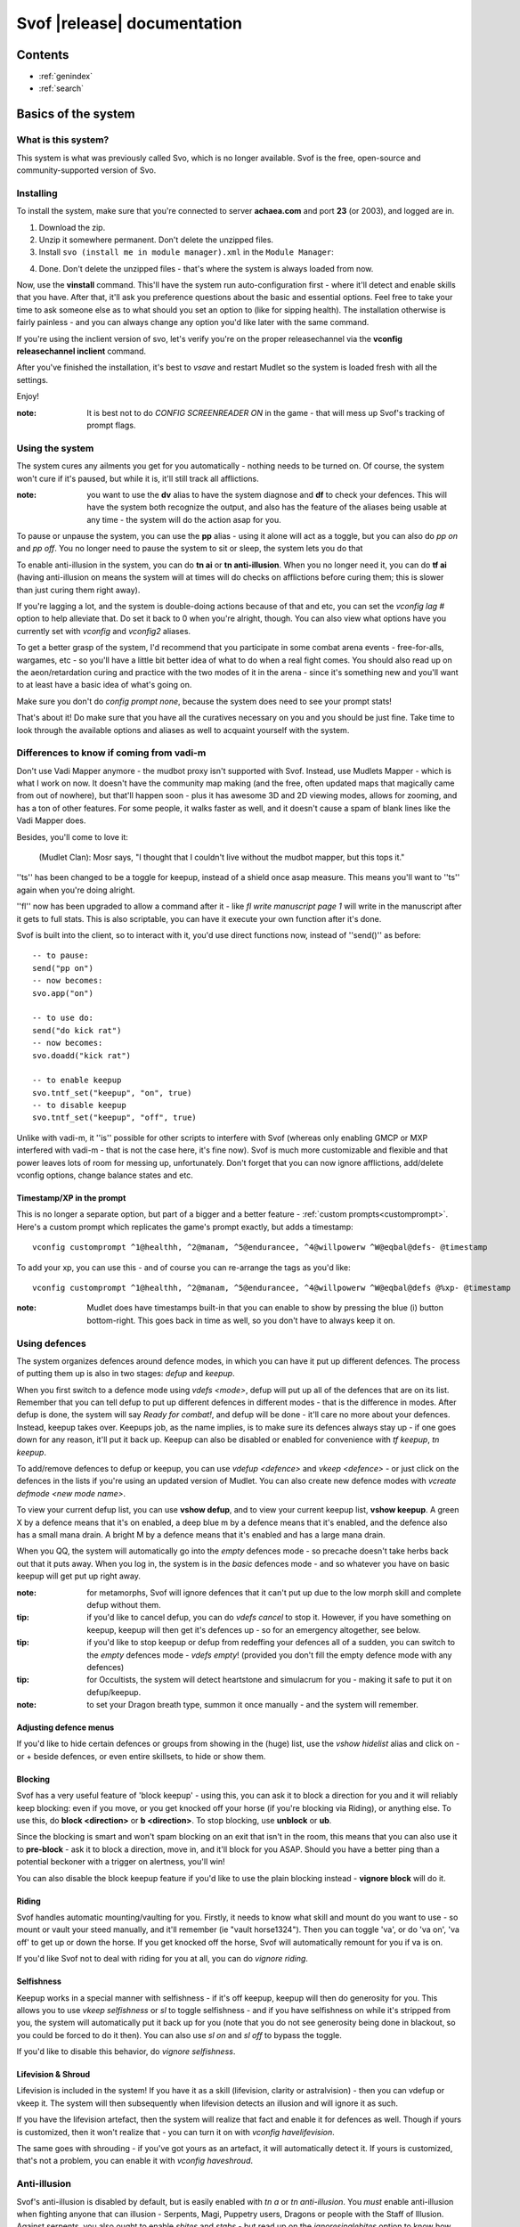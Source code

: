 Svof |release| documentation
============================

Contents
--------

* :ref:`genindex`
* :ref:`search`


Basics of the system
--------------------

What is this system?
~~~~~~~~~~~~~~~~~~~~
This system is what was previously called Svo, which is no longer available. Svof is the free, open-source and community-supported version of Svo.

Installing
~~~~~~~~~~

To install the system, make sure that you're connected to server **achaea.com** and port **23** (or 2003), and logged are in.

1) Download the zip.

2) Unzip it somewhere permanent. Don't delete the unzipped files.

3) Install ``svo (install me in module manager).xml`` in the ``Module Manager``:

.. image:: images/install-in-module-manager.png

4) Done. Don't delete the unzipped files - that's where the system is always loaded from now.

Now, use the **vinstall** command. This'll have the system run auto-configuration first - where it'll detect and enable skills that you have. After that, it'll ask you preference questions about the basic and essential options. Feel free to take your time to ask someone else as to what should you set an option to (like for sipping health). The installation otherwise is fairly painless - and you can always change any option you'd like later with the same command.

If you're using the inclient version of svo, let's verify you're on the proper releasechannel via the **vconfig releasechannel inclient** command.

After you've finished the installation, it's best to *vsave* and restart Mudlet so the system is loaded fresh with all the settings.

Enjoy!

:note: It is best not to do *CONFIG SCREENREADER ON* in the game - that will mess up Svof's tracking of prompt flags.

Using the system
~~~~~~~~~~~~~~~~
The system cures any ailments you get for you automatically - nothing needs to be turned on. Of course, the system won't cure if it's paused, but while it is, it'll still track all afflictions.

:note: you want to use the **dv** alias to have the system diagnose and **df** to check your defences. This will have the system both recognize the output, and also has the feature of the aliases being usable at any time - the system will do the action asap for you.

To pause or unpause the system, you can use the **pp** alias - using it alone will act as a toggle, but you can also do *pp on* and *pp off*. You no longer need to pause the system to sit or sleep, the system lets you do that

To enable anti-illusion in the system, you can do **tn ai** or **tn anti-illusion**. When you no longer need it, you can do **tf ai** (having anti-illusion on means the system will at times will do checks on afflictions before curing them; this is slower than just curing them right away).

If you're lagging a lot, and the system is double-doing actions because of that and etc, you can set the *vconfig lag #* option to help alleviate that. Do set it back to 0 when you're alright, though. You can also view what options have you currently set with *vconfig* and *vconfig2* aliases.

To get a better grasp of the system, I'd recommend that you participate in some combat arena events - free-for-alls, wargames, etc - so you'll have a little bit better idea of what to do when a real fight comes. You should also read up on the aeon/retardation curing and practice with the two modes of it in the arena - since it's something new and you'll want to at least have a basic idea of what's going on.

Make sure you don't do *config prompt none*, because the system does need to see your prompt stats!

That's about it! Do make sure that you have all the curatives necessary on you and you should be just fine. Take time to look through the available options and aliases as well to acquaint yourself with the system.


Differences to know if coming from vadi-m
~~~~~~~~~~~~~~~~~~~~~~~~~~~~~~~~~~~~~~~~~
Don't use Vadi Mapper anymore - the mudbot proxy isn't supported with Svof. Instead, use Mudlets Mapper - which is what I work on now. It doesn't have the community map making (and the free, often updated maps that magically came from out of nowhere), but that'll happen soon - plus it has awesome 3D and 2D viewing modes, allows for zooming, and has a ton of other features. For some people, it walks faster as well, and it doesn't cause a spam of blank lines like the Vadi Mapper does.

Besides, you'll come to love it:

  (Mudlet Clan): Mosr says, "I thought that I couldn't live without the mudbot mapper, but this tops it."

''ts'' has been changed to be a toggle for keepup, instead of a shield once asap measure. This means you'll want to ''ts'' again when you're doing alright.

''fl'' now has been upgraded to allow a command after it - like *fl write manuscript page 1* will write in the manuscript after it gets to full stats. This is also scriptable, you can have it execute your own function after it's done.

Svof is built into the client, so to interact with it, you'd use direct functions now, instead of ''send()'' as before: ::

   -- to pause:
   send("pp on")
   -- now becomes:
   svo.app("on")

   -- to use do:
   send("do kick rat")
   -- now becomes:
   svo.doadd("kick rat")

   -- to enable keepup
   svo.tntf_set("keepup", "on", true)
   -- to disable keepup
   svo.tntf_set("keepup", "off", true)


Unlike with vadi-m, it ''is'' possible for other scripts to interfere with Svof (whereas only enabling GMCP or MXP interfered with vadi-m - that is not the case here, it's fine now). Svof is much more customizable and flexible and that power leaves lots of room for messing up, unfortunately. Don't forget that you can now ignore afflictions, add/delete vconfig options, change balance states and etc.

Timestamp/XP in the prompt
^^^^^^^^^^^^^^^^^^^^^^^^^^^
This is no longer a separate option, but part of a bigger and a better feature - :ref:`custom prompts<customprompt>`. Here's a custom prompt which replicates the game's prompt exactly, but adds a timestamp: ::

   vconfig customprompt ^1@healthh, ^2@manam, ^5@endurancee, ^4@willpowerw ^W@eqbal@defs- @timestamp

To add your xp, you can use this - and of course you can re-arrange the tags as you'd like: ::

   vconfig customprompt ^1@healthh, ^2@manam, ^5@endurancee, ^4@willpowerw ^W@eqbal@defs @%xp- @timestamp

:note: Mudlet does have timestamps built-in that you can enable to show by pressing the blue (i) button bottom-right. This goes back in time as well, so you don't have to always keep it on.

Using defences
~~~~~~~~~~~~~~
The system organizes defences around defence modes, in which you can have it put up different defences. The process of putting them up is also in two stages: *defup* and *keepup*.

When you first switch to a defence mode using *vdefs <mode>*, defup will put up all of the defences that are on its list. Remember that you can tell defup to put up different defences in different modes - that is the difference in modes. After defup is done, the system will say *Ready for combat!*, and defup will be done - it'll care no more about your defences. Instead, keepup takes over. Keepups job, as the name implies, is to make sure its defences always stay up - if one goes down for any reason, it'll put it back up. Keepup can also be disabled or enabled for convenience with *tf keepup*, *tn keepup*.

To add/remove defences to defup or keepup, you can use *vdefup <defence>* and *vkeep <defence>* - or just click on the defences in the lists if you're using an updated version of Mudlet. You can also create new defence modes with *vcreate defmode <new mode name>*.

To view your current defup list, you can use **vshow defup**, and to view your current keepup list, **vshow keepup**. A green X by a defence means that it's on enabled, a deep blue m by a defence means that it's enabled, and the defence also has a small mana drain. A bright M by a defence means that it's enabled and has a large mana drain.

When you QQ, the system will automatically go into the *empty* defences mode - so precache doesn't take herbs back out that it puts away. When you log in, the system is in the *basic* defences mode - and so whatever you have on basic keepup will get put up right away.

:note: for metamorphs, Svof will ignore defences that it can't put up due to the low morph skill and complete defup without them.

:tip: if you'd like to cancel defup, you can do *vdefs cancel* to stop it. However, if you have something on keepup, keepup will then get it's defences up - so for an emergency altogether, see below.

:tip: if you'd like to stop keepup or defup from redeffing your defences all of a sudden, you can switch to the *empty* defences mode - *vdefs empty*! (provided you don't fill the empty defence mode with any defences)

:tip: for Occultists, the system will detect heartstone and simulacrum for you - making it safe to put it on defup/keepup.

:note: to set your Dragon breath type, summon it once manually - and the system will remember.

Adjusting defence menus
^^^^^^^^^^^^^^^^^^^^^^^
If you'd like to hide certain defences or groups from showing in the (huge) list, use the *vshow hidelist* alias and click on - or + beside defences, or even entire skillsets, to hide or show them.

Blocking
^^^^^^^^^^^^^^^^^^^^^^^^^^^^^^^
Svof has a very useful feature of 'block keepup' - using this, you can ask it to block a direction for you and it will reliably keep blocking: even if you move, or you get knocked off your horse (if you're blocking via Riding), or anything else. To use this, do **block <direction>** or **b <direction>**. To stop blocking, use **unblock** or **ub**.

Since the blocking is smart and won't spam blocking on an exit that isn't in the room, this means that you can also use it to **pre-block** - ask it to block a direction, move in, and it'll block for you ASAP. Should you have a better ping than a potential beckoner with a trigger on alertness, you'll win!

You can also disable the block keepup feature if you'd like to use the plain blocking instead - **vignore block** will do it.

Riding
^^^^^^^^^^^^^^^^^^^^^^^^^^^^^^^
Svof handles automatic mounting/vaulting for you. Firstly, it needs to know what skill and mount do you want to use - so mount or vault your steed manually, and it'll remember (ie "vault horse1324"). Then you can toggle 'va', or do 'va on', 'va off' to get up or down the horse. If you get knocked off the horse, Svof will automatically remount for you if va is on.

If you'd like Svof not to deal with riding for you at all, you can do *vignore riding*.

Selfishness
^^^^^^^^^^^^^^^^^^^^^^^^^^^^^^^
Keepup works in a special manner with selfishness - if it's off keepup, keepup will then do generosity for you. This allows you to use *vkeep selfishness* or *sl* to toggle selfishness - and if you have selfishness on while it's stripped from you, the system will automatically put it back up for you (note that you do not see generosity being done in blackout, so you could be forced to do it then). You can also use *sl on* and *sl off* to bypass the toggle.

If you'd like to disable this behavior, do *vignore selfishness*.

Lifevision & Shroud
^^^^^^^^^^^^^^^^^^^^^^^^^^^^^^^
Lifevision is included in the system! If you have it as a skill (lifevision, clarity or astralvision) - then you can vdefup or vkeep it. The system will then subsequently when lifevision detects an illusion and will ignore it as such.

If you have the lifevision artefact, then the system will realize that fact and enable it for defences as well. Though if yours is customized, then it won't realize that - you can turn it on with *vconfig havelifevision*.

The same goes with shrouding - if you've got yours as an artefact, it will automatically detect it. If yours is customized, that's not a problem, you can enable it with *vconfig haveshroud*.

Anti-illusion
~~~~~~~~~~~~~
Svof's anti-illusion is disabled by default, but is easily enabled with *tn a* or *tn anti-illusion*. You *must* enable anti-illusion when fighting anyone that can illusion - Serpents, Magi, Puppetry users, Dragons or people with the Staff of Illusion. Against serpents, you also ought to enable *sbites* and *stabs* - but read up on the *ignoresinglebites* option to know how that works, because that has it's own pitfalls.

To check whenever anti-illusion is on or off, look at *vshow*.

Anti-illusion has been getting modernized in recent updates, and will be more transparent about which illusions and catches and why - by including a non-intrusive, subtle yet visible blue (i) besides illusions. Hovering your mouse over it will give the reason as to why Svof ignored that illusion.

The AI is always improved and expanded upon - so if you notice an instance where it failed to do it's job, or could've done better - please provide feedback! You can also customize anti-illusion - check the :ref:`customizing-anti-illusion` section.

Using the *do / dofree* system
~~~~~~~~~~~~~~~~~~~~~~~~~~~~~~
The system includes a very nice feature to assist you in everyday tasks - the *do* queue. It allows you to queue actions (that take balance or equilibrium to do) to be done as soon as possible.

Using it is simple, the syntax is - ``do <action>``. If you already have both balance and equilibrium, then the system will do your action at once - otherwise, it'll do it as soon as you regain both balance and equilibrium. If you ask it to do multiple actions, then it'll do them properly, one action per balance/eq regain.

For example, if you'd like to do one thing after another, such as sketching runes on a person - you can just replace *send()* with :func:`svo.doadd` in your alias and they will be done properly one after another! ::

   svo.doadd("sketch rune A on "..matches[2])
   svo.doadd("sketch rune B on "..matches[2])
   svo.doadd("sketch rune C on "..matches[2])

If you'd like the system to do multiple actions _per_ one balance/eq regain - for example, your bashing attacks uses two arms instead of one balance - then you can use the **$** sign to separate commands - ie, ``do swing rat$swing rat`` will swing the rat twice at once. Or use it in an alias with your target: ::

   svo.dor("ucp "..target.."$ucp "..target.."$sdk "..target)

The really useful feature of do is the `dor` alias. It allows you to repeat an action indefinitely - does it on every balance/eq regain. To use it, you can use *dor <action>* to start it, and *dor* or *dor off* to disable it. For example, *dor kick rat* will kick the rat forever! This, as you might've noticed, is useful in bashing and an example **F2** keybinding is provided to show how to make use of it. You are responsible for using it, though - don't do anything that is against the rules of Achaea.

Note that you can also use your own aliases as actions - ie if your bashing alias is **dd**, then **dor dd** will work.

Other aliases provided with do are *dofirst*, *undo*, *undoall*, and *vshow do*.

Along with *do*, a *dofree* system is also provided - it's for actions that require balance/equilibrium, but don't take it. Aliases for it are similar - *dofree*, *dofreefirst/dff*, *undofree* and *undoallfree*.

You can use the *dop*, *dop on* and *dop off* to pause do/dofree, while not affecting the whole system.

Bashing triggers
~~~~~~~~~~~~~~~~
Svof comes with a ton of bashing triggers that are contributed by Drazik, Kard, Searnla, and many others. To enable them - do *tn bashing*, to check if you have them on - *vshow*, and to disable them, *tf bashing*.

Ignoring curing things
~~~~~~~~~~~~~~~~~~~~~~
*Svof* has a feature that allows you to ignore curing afflictions - this can come in handy handy in many situations; such as ignoring clumsiness for testing, ignoring an affliction that you get frequently while bashing but don't want to waste curatives on, or pausing curing a certain affliction to avoid a killing strat getting pulled of on you.

To view a list of all things you can ignore, you can use the ``vshow ignorelist`` alias. Warning, the list is big! While some afflictions are self-explanatory, some names require a bit of explanation:

* lovers - lust. Requires rejecting the person(s) to cure.
* crippled<limb> - requires one mending application to cure.
* mangled<limb> - requires a restoration and a mending application to cure.
* mutilated<limb> - requires two restorations and a mending application to cure.

To ignore an affliction, you can do ``vignore <affliction>``. It acts as a toggle - so doing it again will remove it from the list.

Lastly, you can use ``vshow ignore`` to view all items you've set to ignore (or check the ``svo.ignore`` table via script, and use :func:`svo.setignore` and :func:`svo.unsetignore` to set/unset). You can also remove items from ignore right on the menu by clicking the 'remove' button besides them.

.. image:: images/vshow-ignore.png
   :align: center

Serverside
~~~~~~~~~~
Serverside curing is now built-in to Svof! To enable it, just do **tn serverside** - and everything will just work. Svof will use serverside for curing/defences by changing in-game priorities for you, adjust CURING config options to be the same as Svof's, augment serverside curing by predicting reckless, and so on. Essentially by doing **tn serverside**, everything is still the same (and thus any of your priority customisations, Svof toggle aliases, etc still work) - just serverside will be used for doing actions wherever possible.

Note that serverside curing has a built-in delay, so if your connection is faster than that, you would be better off using Svof's curing. Likewise, if your connection is slow or drops out, enabling serverside would be a good idea.

The benefits of using Svof for your serverside curing are many - easy to configure priorities and keepup, including separate priority lists (limitless, unlike curingset), which are also exportable and shareable, easy affliction toggles like pva, use of class skills for curing (dragonflex, shrugging, rage, priest Healing, ...), affliction prediction, handling of unknown and mental unknown afflictions, use of class skills for defup/keepup (ie shin/kaido deaf/blind), many defences that serverside doesn't handle - such as selfishness, stances, morphs, riding.

Svof also implements and makes defup work for serverside, something that serverside lacks as it only has keepup.

Svof also allows you to fine-tune what you'd like to be done by serverside and what you'd like to be done by Svof using **vshow server**. This can be useful for defences - where serverside doesn't do batching, writhing - where serverside doesn't stack it, selfishness - serverside doesn't do generosity, lovers - serverside doesn't autoreject, and so on.

.. image:: images/vshow-server.png
   :align: center

Differences to be aware of
^^^^^^^^^^^^^^^^^^^^^^^^^^
Be aware that if you are missing a curative, unlike Svof, serverside will not make you aware of it and just won't do anything instead.

Serverside does not support mixed curatives - it can only use concoctions or transmutation for herbs, pipes at a time.

In curing, unlike Svof which only does an action if it is possible, serverside will try to put up defences if they aren't possible (ie, you're paralysed). This means that you need to have your blocking afflictions be above things they block in priorities. In Svof, you can have them lower, Svof just won't do them if they're not possible at the time.

Thirdeye isn't supported by serverside - if you'd like to be used, use 'vshow server' to ask Svof to put it up using the skill, instead of having serverside use echinacea.

Priority handling
^^^^^^^^^^^^^^^^^
Svof automatically adjusts priorities on serverside for you, depending on what they are in the system - and does it efficiently and quickly, by only adjusting the changed priorities (so the delta) and using batching when changing them.

The system also makes use of **2** curingsets - **normal** and **slowcuring**. These do not correspond to your defence modes, but instead to the normal and slowcuring (aeon/retardation) priorities - the idea is that when you enter aeon or retardation, all of your priorities can be switched over instantly with a single command for fast curing without the burden of changing many priorities that'll slow you down.

Since the system also allows you many defence modes, you are not restricted to just 3 priority lists that serverside provides but can add any new ones for free.

tn/tf affs
^^^^^^^^^^
tn/tf affs now has been removed and is replaced completely by tn/tf serverside. If you've previously used that and customised the serverside defence and affliction priorities directly, you can now go back to using Svof's menus for customisation,

Additionally, afflictions are no longer ignored on **vshow** - if you ignore an affliction with serverside on, it will ignore it for curing on serverside as well.

.. image:: images/serverside-ignore.png
   :align: center

Pipes
~~~~~
Svof automatically auto-assigns herbs to pipes for you from checking 'plist' and will auto-refill and auto-relight them for you.

Svof now also has support for secondary pipes, allowing you to have 6 pipes with a backup one for each herb - just check 'plist' and Svof will again auto-assign all pipes for you, keep them refilled and lit. The advantage of having a backup pipe is similar to precache - when a pipe goes out and you can't refill it, you can still smoke your backup.

Lust
~~~~
Svof by default is in *vconfig autoreject whitelist* mode - which means that any name not on its whitelist will be automatically rejected when they lust you, or you check *allies*. To add/remove names on the lustlist, do *vconfig lustlist <name>*.

You can also set it to the blacklist mode - where it will reject names *only* on the lustlist. You can do that with *vconfig autoreject blacklist*.

Hoisting
~~~~
Svof by default is in *vconfig autowrithe whitelist* mode - which means that any name not on its whitelist will be writhed against when they hoist you. To add/remove names on the hoistlist, do *vconfig hoistlist <name>*.

You can also set it to the blacklist mode - where it will *only* writhe against names on the hoistlist. You can do that with *vconfig autowrithe blacklist*.

.. _on-affliction-locks:

Affliction locks
~~~~~~~~~~~~~~~~
The system has features to both warn you when you become locked via certain afflictions, and cure the said locks - either usage of the fitness, eating a kelp in your inventory, focusing or using the tree tattoo.

To enable fitness lock curing, you do **vconfig fitness yep**, and to enable focus curing, **vconfig focus yep**.

Warnings are done automatically for you on the prompt, and are specially coloured so they don't get in your face too much but are still clearly visible. They're appended after the prompt, before the commands are shown, so they're static in the position as well and don't jump around.

==========    =================================  ==================
Lock name     Cure                               Afflictions needed
==========    =================================  ==================
soft          focus, fitness, tree               affs.slickness and affs.anorexia and affs.asthma
venom         focus, fitness                     affs.slickness and affs.anorexia and affs.asthma and affs.paralysis)
hard          fitness, tree                      affs.slickness and affs.anorexia and affs.asthma and affs.impatience)
rift          eat kelp or bloodroot, fitness     asthma, slickness or an empty valerian pipe and both arms damaged
rift 2        eat kelp or bloodroot              asthma, slickness, paralysis or disrupt and both arms damaged
slow          eat kelp or bloodroot, fitness     asthma, slickness, both arms damaged, concussion and aeon
true          (none)                             slickness, anorexia, asthma, paralysis, impatience, disrupt, confusion
stain         (restore, dragonheal)              stain, slickness, empty valerian/realgar pipe and broken arms
==========    =================================  ==================

Note that passive curing is not included here, and weariness prevents fitness.

Retardation curing
~~~~~~~~~~~~~~~~~~
One of the most powerful features of **Svof** is complete retardation curing. By that, it is implied that the system can do everything - cure (apply salves, outr if necessary and eat herbs, smoke, drink, writhe), keepup defences and etc while in aeon or retardation. First two of course have been prioritized to be cured as soon as possible.

Now, there is the problem of you doing stuff while in aeon/retardation - anything you do would disrupt the previous command, and if the system is, for example, trying to cure you - commands will be getting in the way and it'll have to keep restarting and etc. Sometimes you can do a command accidentally, when you didn't even mean to disrupt anything, or sometimes you *want* to override what the system is doing - for example, curing you while all you really want to do is tumble away.

That's why the system offers two modes for aeon/retardation curing. First one is where if the system is trying to do something, and you (or your scripts) do something as well, it will *deny* that command - so that it does not get sent, and does not disrupt what the system is doing. The second mode is where your commands will *override* what the system is doing - so it will let your commands through, and resume doing stuff after they go through.

The option to change this is *vconfig blockcommands* - and a shortcut alias of **tsc** is also provided to toggle this quickly in combat.

By default, the systems *vconfig autotsc* option will work the *tsc* option for you in the most obvious way - when you get hit with aeon, it will turn tsc on - thus blocking your commands while the system is curing aeon. When you end up in a room with retardation, it will turn tsc off - thus allowing you to override the systems curing commands.

:note: while in aeon or retardation curing, the system will prefix an (a) to the prompt. It's just a subtle way to let you know of the situation you're in. Additionally, the a will be red if the system is currently doing something, or will be green if you're currently overriding the system, or will be blue if neither you nor the system are doing anything. The (a) is clickable; clicking on it will show you a list of priorities the system was considering or the action it was doing at that time. Note that there is a limit on links in Mudlet, so really old ones won't work properly.

:tip: you can always create aliases with different names for system aliases that you find hard to remember and just copy/paste the script they do.

If you want to send a command bypassing the system's command over-ride and/or deny features, and you really know what you are doing, you can enable *svo.conf.send_bypass* before your send()'s and disable it after - like so: ::

   svo.conf.send_bypass = true
   send("something that won't trigger denying, nor will it have the system wait for this to finish either")
   svo.conf.send_bypass = nil

This will not trigger the retardation having disappeared auto-detection either.

:note: the system will stop gagging your breathing in retardation, so you can exactly see everything that is happening and not be confused by gagged stuff.

Herb precaching
~~~~~~~~~~~~~~~
Another great feature **Svof** offers you is herb precaching - keeping a certain amount of a herb out in your inventory at all times. This is very useful for many reasons - firstly, Svof will then be able to eat the herb and then outr it when necessary instead of outr and eat, and this'll shave off about half of your ping time off you curing an aff. Svof won't have to outr the herb and be able to eat it right away if you already have it in aeon/retardation as well - nor will you be affected by riftlocks if you have kelp out.

Regarding the quicker curing, the speedup can be quite significant if you're on a poor ping because of how the games processing of commands works - in simple terms, the first command will take about your ping time (the N: number) to go through, and the second one will take 2 ping times. So if the first command is outr, because you don't have the herb out already, the eat gets delayed. Here's a graphical example:

.. image:: images/precache-savings.png
   :align: center

As you see, on a ping of 250ms (a quarter of a second), not having ginseng out makes curing the affliction take half a second. Having the ginseng out already cuts it down to a quarter of a second!

To setup herb precaching, do **vshowp**. Click on the + besides a herb to increase the amount, - to decrease. Herb precaching preferences are also specific to a defence mode - so you can have some on precache in your combat mode, and less or none in your bashing or normal.

:tip: if you'd like to stop precaching, you can switch to the *empty* defences mode - *vdefs empty*! (provided you don't fill the empty defence mode with any herbs)

Transmute
~~~~~~~~~
Svof has pretty thorough support for the Kaido Transmute skill - you can have the system supplement your normal curing with transmute use, or rely just on transmute to keep you alive.

To set it up, firstly set the *transmuteamount* option to the % below which you'll be using transmute - for example, **vconfig transmuteamount 80** will have you use transmute below 80% health.

Next, setup *how* you'd like Svof to use transmute for you. The possibilities are:

  * vconfig transmute replaceall - transmute only, no sipping or eating moss. Good for bashing if you sip for more mana than health.
  * vconfig transmute replacehealth - don't sip health, but do use moss and transmute as necessary.
  * vconfig transmute supplement - top up your health with transmute after sipping / eating moss.
  * vconfig transmute none - don't make use of transmute at all.

That's all to it then, select one of the options with **vconfig transmute <option>** and you're set.

Note that when you're in one of the "just rely on tramsude" modes (replaceall/replacehealth), Svof will switch to health sipping in case you're unable to transmute - if you're out of mana, have no willpower, or are prone. This is so in PvP, the system won't be sitting there waiting for your mana to come back up, or your willpower to regen, or you to get up before it continues healing your health. In PvE though you might be OK with not healing while you're prone, because you won't be afflicted a lot, and will get up soon anyway to transmute (and thus you don't want the system sipping for health while you're prone) - so you can use the *vconfig transsipprone off* to let the system know that. Otherwise in PK, to have the system sip health/vitality while you're prone and not wait for you to get up, you'd do *vconfig transsipprone on*.

Lyre mode
~~~~~~~~~
The system has a lyre mode for the Lasallian Lyre artefact (500cr, well worth it), Metamorphosis Nightingale melody and Grove barrier skills. This makes it easy to use the lyre a) without the system screwing it up by doing stuff, and b) helping you cure affs and re-lyring ASAP.

To turn it on, do **lyr**. This isn't a toggle. To turn it off, do **lyf**. The system will strum lyre and automatically pause for you. It will also re-strum it on movement or whenever something destroys your prismatic barrier.

Since it is still possible to get afflicted while behind the prismatic barrier (telepathy, torc artefact, truename) - the **lyc** alias is provided for you. It will do one set of curing commands and re-strum right away. It will also cure in aeon for you as well.

Single prompt
~~~~~~~~~~~~~
Svof has a built-in singleprompt feature which allows you to have a stationary prompt at the bottom of the screen, and have it be removed or kept from the games output. This helps cut down on spam, allowing combat to scroll by 'slower', as there's less lines coming in.

.. image:: images/singleprompt.png
   :align: center

To enable this feature, do **vconfig singleprompt on**.

You can also customize it to increase/decrease the size of the text (**vconfig singlepromptsize #**) of the static prompt, and leave the original prompt intact in the screen (**vconfig singlepromptkeep on**) or leave a blank in its place (**vconfig singlepromptblank on**).

If you'd like to customize the singleprompt in code, the Geyser object used for it is ``svo.bottomprompt`` with a custom ``:reposition()`` function to keep it at the bottom of the screen. Here's an example on setting one, create a new script after Svof's scripts (or use the ``svo system loaded`` event) and put this in: ::

   function svo.bottomprompt:reposition()
      local width,height = calcFontSize(svo.conf.singlepromptsize or 11)

      local x,y,w,h = self:get_x(), self:get_y(), self:get_width(), self:get_height()
      moveWindow(self.name, self:get_x(), self:get_y()-(height+(height/3)))
      resizeWindow(self.name, self:get_width(), self:get_height())
   end

To customise the location, adjust the ``moveWindow`` bit. To move it to the right, try ``self:get_x()+10`` - then change the size of Mudlets window (unmaximize and maximize again, for example) for the change to take effect.

Changing colour highlights
~~~~~~~~~~~~~~~~~~~~~~~~~~
**Svof** does some basic highlights on your balances recovery and passive healing. You can change the highlighting as you wish without worrying - it won't affect the system. Just create triggers for the things you'd like to highlight *after* the *Svof* triggers folder, enable highlight option, and pick your colour(s).

.. _customprompt:

Setting a custom prompt
~~~~~~~~~~~~~~~~~~~~~~~
Svof allows you to completely re-write your prompt - re-order elements, change the text, change the colour, add new information to it from pre-defined tags or even your own tags that display whatever you wish, right on your prompt!

To get started, take a look at your current customprompt by going to ``vconfig2`` and clicking on **view**. This will both show you your current customprompt as it is assembled with tags, and insert it into your command line so you can easily adjust a part of it and re-enter with the ``vconfig customprompt <line>`` command.

You can also disable it with ``vconfig customprompt off``, and to get it back, do ``vconfig customprompt on``.

What goes inside the *<line>* is how you build your prompt - with tags and colours. Tags start with the ``@`` symbol, colours start with the ``^`` symbol - and to apply a colour to a tag, you use it before the tag. Available tags are:

==================== ===============
Tag                  What it shows
==================== ===============
@health              your current health
@mana                your current mana
@willpower           your current willpower
@endurance           your current endurance
@maxhealth           your maximum health
@maxmana             your maximum mana
@maxwillpower        your maximum willpower
@maxendurance        your maximum endurance
@%health             your current health in percent
@%mana               your current mana in percent
@%willpower          your current willpower in percent
@%endurance          your current endurance in percent
@%xp                 how much percent in xp have you attained in this level
@-%xp                how much percent in xp do you need until the next level
@xprank              your step in the Achaean XP ladder
@defs                defences if you have them - blind (b), deaf (d), kola (k), rebounding (r), breath (h)
@eqbal               balance/equilibrium if you have them
@armbal              right/left arm balances if you have them - requires that *config prompt armbalance on* is enabled
@dragonhealbal       dragonheal balance if you have it
@voicebal            (bards only) voice balance if you have it
@entitiesbal         (occultists only) entities balance if you have it
@humourbal           (alchemists only) humours balance if you have it
@homunculusbal       (alchemists only) homunculus balance if you have it
@shrugging           (serpents only) shrugging balance if you have it
@healingbal          (priests only) healing balance if you have it
@kai                 (monks only) current kai amount
@shin                (blademasters only) current shin amount
@morph               (morph users only) your current morph
@power               your shin or kai amount, or nothing if you don't use them
@battlerage          current battlerage amount
@promptstring        emulates the Achaean prompt string + old Vadi-M's prompt ending (contributed by Lynara)
@timestamp           the current timestamp, in hh:mm:ss.zzz format
@servertimestamp     timestamp as given by the game (\*s option in HELP PROMPT)
@prone               adds a 'p' to the prompt if you're prone
@Prone               adds a 'P' to the prompt if you're prone
@@                   adds a '@' to the prompt if you're phased/astralformed/blackwinded
@affs                shows which affs have you got in shortened form (originally from Iocun)
@target              adds the value of your variable 'target'
@diffhealth          shows the difference in health since the last prompt
@diffmana            shows the difference in mana since the last prompt
@(diffhealth)        like diffhealth, but adds () when there's a change
@(diffmana)          like diffmana, but adds () when there's a change
@[diffhealth]        like diffhealth, but adds [] when there's a change
@[diffmana]          like diffmana, but adds [] when there's a change
@mem                 shows memory use in MB by Lua only (that doesn't mean all of Mudlet total)
@exits               shows the exits in the room (based off GMCP)
@EXITS               shows the exits in the room, capitalized
@day                 shows the current in-game day
@month               shows the current in-game month
@year                shows the current in-game year
@gametarget          shows your current in-game target, as either set by attacking an NPC or using the in-game ``settarget`` alias. This will auto-update your in-game prompt to include the target name.
@gametargethp        shows your current in-game targets health, as either set by attacking an NPC. This will auto-update your in-game prompt to include the target's health %.
@weaponmastery       shows the weaponmastery's - either momentum or ferocity - amount
@age                 shows the current additional age gained via aeonics
@wordbal             adds a 'w' to the prompt, if you have word balance
@anathemabal         (unnamable only) adds 'A' to the prompt for Anathema balance
@manifestation       (unnamable only) current manifestations
@karma               (unnamable & occultists only) current karma
@wrathbal            (paladin only) Adds 'W' to the prompt for Wrath balance
@wrath               (paladin only) Current wrath
==================== ===============

Available colours are:

==================== ===================
Colour               What colour it sets
==================== ===================
^1                   proper colour for your current health (green if ok, yellow if wounded, red if badly wounded)
^2                   proper colour for your current mana
^4                   proper colour for your current willpower
^5                   proper colour for your current endurance
^6                   (monk/blademaster/depthswalker only) proper colour for your kai/shin (color is set depending on the ability to do to use kaido/shindo skills) and also your age resource (color based on the amount of age)
^7                   proper color for the @power tag
^gametarget          proper colour for the gametarget's colour (red - nearly dead, orange_red - grievously wounded, dark_orange - injured, orange - slightly injured)
^r                   red
^R                   dark red
^g                   green
^G                   dark green
^y                   yellow
^Y                   dark yellow
^b                   blue
^B                   dark blue
^m                   magenta
^M                   dark magenta
^c                   cyan
^C                   dark cyan
^w                   white
^W                   dark white
^color               any colour that is visible in `showColors() <http://wiki.mudlet.org/w/File:ShowColors.png>`_ function
==================== ===================

Just as Mudlet and Svof, the custom prompt was designed with speed in mind and optimized to the max. In practical tests, the speed of it is *very* fast - making it hard to measure because the difference on my laptop isn't too noticeable. You can test for yourself though - the S: number bottom-right in Mudlet shows your system lag - how much time *all* your triggers took to process the last line. Hold the enter button down on a blank command line so all you'll be getting is a bunch of prompts, and watch the S: number change. Do that with and without the custom prompt, and you'll probably be convinced that it's fast.

Custom prompt examples
^^^^^^^^^^^^^^^^^^^^^^^^^^^^^^^^^^^^^^^^
Here are some sample prompts for you to get ideas from. Feel free to share your custom prompt if you'd like it added here: ::

  vconfig customprompt ^G(^g@eqbal^G) ^1@healthh|@%health%, ^2@manam|@%mana%, ^G@%willpowerw%, @%endurancee%, ^G(@defs)- @affs {@day @month}

.. raw:: html

   <span style="color: rgb(0,179,0); background: rgb(0,0,0); font-size: 1.5em; font-family: Monospace;">(</span><span style="color: rgb(0,255,0); background: rgb(0,0,0); font-size: 1.5em; font-family: Monospace;">ex</span><span style="color: rgb(0,179,0); background: rgb(0,0,0); font-size: 1.5em; font-family: Monospace;">) 6700h|100%, 6710m|100%, 100w%, 100e%, (cdk)-  {14 Sarapin}</span>

::

  vconfig customprompt ^1@healthh, ^2@mana|@%mana%m, ^5@%endurance%e, ^4@%willpower%w @defs-

.. raw:: html

   <span style="color: rgb(0,179,0); background: rgb(0,0,0); font-size: 1.5em; font-family: Monospace">6700h, 6710|100%m, 100%e, 100%w cdk-</span>

::

  vconfig customprompt ^1H: @health ^W(^1@%health%^W), ^2M: @mana ^W(^2@%mana%^W) ^4@willpowerw, ^5@endurancee ^W@%xp% @eqbal|@defs- @timestamp

.. raw:: html

   <span style="color: rgb(0,179,0); background: rgb(0,0,0); font-size: 1.5em; font-family: Monospace;">H: 6700 </span><span style="color: rgb(192,192,192); background: rgb(0,0,0); font-size: 1.5em; font-family: Monospace;">(</span><span style="color: rgb(0,179,0); background: rgb(0,0,0); font-size: 1.5em; font-family: Monospace;">100%</span><span style="color: rgb(192,192,192); background: rgb(0,0,0); font-size: 1.5em; font-family: Monospace;">), </span><span style="color: rgb(0,179,0); background: rgb(0,0,0); font-size: 1.5em; font-family: Monospace;">M: 6710 </span><span style="color: rgb(192,192,192); background: rgb(0,0,0); font-size: 1.5em; font-family: Monospace;">(</span><span style="color: rgb(0,179,0); background: rgb(0,0,0); font-size: 1.5em; font-family: Monospace;">100%</span><span style="color: rgb(192,192,192); background: rgb(0,0,0); font-size: 1.5em; font-family: Monospace;">) </span><span style="color: rgb(0,179,0); background: rgb(0,0,0); font-size: 1.5em; font-family: Monospace;">29400w, 32400e </span><span style="color: rgb(192,192,192); background: rgb(0,0,0); font-size: 1.5em; font-family: Monospace;">82.4% ex|cdk- 15:19:27.565</span>

A default game one, with xp and timestamps: ::

  vconfig customprompt ^1@healthh, ^2@manam, ^5@endurancee, ^4@willpowerw ^W@eqbal@defs @%xp- @timestamp

.. raw:: html

   <span style="color: rgb(0,179,0); background: rgb(0,0,0); font-size: 1.5em; font-family: Monospace;">6700h, 6710m, 32400e, 29400w </span><span style="color: rgb(192,192,192); background: rgb(0,0,0); font-size: 1.5em; font-family: Monospace;">excdk 82.4- 15:21:20.442</span>

One for monks: ::

  vconfig customprompt ^1@healthh, ^2@manam|@%mana%m, ^5@%endurance%e, ^4@%willpower%w, ^c@kai kai, ^c@eqbal, ^c@%xp%, ^y@defs-

A fancy one by Drazik ::

  vconfig customprompt ^1@health^gh ^DarkSlateGrey(^Y@%health^g%^DarkSlateGrey), ^2@mana^gm ^DarkSlateGrey(^2@%mana^g%^DarkSlateGrey), ^5@endurance^ge ^DarkSlateGrey(^4@%endurance^g%^DarkSlateGrey), ^4@willpower^gw ^DarkSlateGrey(^4@%willpower^g%^DarkSlateGrey) ^W@defs^DarkSlateGrey|^W@eqbal ^DarkSlateGrey(^a_onelevel@timestamp^DarkSlateGrey)^W-

.. raw:: html

   <span style="color: rgb(0,179,0); background: rgb(0,0,0); font-size: 1.5em; font-family: Monospace;">6700</span><span style="color: rgb(0,255,0); background: rgb(0,0,0); font-size: 1.5em; font-family: Monospace;">h </span><span style="color: rgb(47,79,79); background: rgb(0,0,0); font-size: 1.5em; font-family: Monospace;">(</span><span style="color: rgb(0,179,0); background: rgb(0,0,0); font-size: 1.5em; font-family: Monospace;">100</span><span style="color: rgb(0,255,0); background: rgb(0,0,0); font-size: 1.5em; font-family: Monospace;">%</span><span style="color: rgb(47,79,79); background: rgb(0,0,0); font-size: 1.5em; font-family: Monospace;">), </span><span style="color: rgb(0,179,0); background: rgb(0,0,0); font-size: 1.5em; font-family: Monospace;">6710</span><span style="color: rgb(0,255,0); background: rgb(0,0,0); font-size: 1.5em; font-family: Monospace;">m </span><span style="color: rgb(47,79,79); background: rgb(0,0,0); font-size: 1.5em; font-family: Monospace;">(</span><span style="color: rgb(0,179,0); background: rgb(0,0,0); font-size: 1.5em; font-family: Monospace;">100</span><span style="color: rgb(0,255,0); background: rgb(0,0,0); font-size: 1.5em; font-family: Monospace;">%</span><span style="color: rgb(47,79,79); background: rgb(0,0,0); font-size: 1.5em; font-family: Monospace;">), </span><span style="color: rgb(0,179,0); background: rgb(0,0,0); font-size: 1.5em; font-family: Monospace;">32400</span><span style="color: rgb(0,255,0); background: rgb(0,0,0); font-size: 1.5em; font-family: Monospace;">e </span><span style="color: rgb(47,79,79); background: rgb(0,0,0); font-size: 1.5em; font-family: Monospace;">(</span><span style="color: rgb(0,179,0); background: rgb(0,0,0); font-size: 1.5em; font-family: Monospace;">100</span><span style="color: rgb(0,255,0); background: rgb(0,0,0); font-size: 1.5em; font-family: Monospace;">%</span><span style="color: rgb(47,79,79); background: rgb(0,0,0); font-size: 1.5em; font-family: Monospace;">), </span><span style="color: rgb(0,179,0); background: rgb(0,0,0); font-size: 1.5em; font-family: Monospace;">29400</span><span style="color: rgb(0,255,0); background: rgb(0,0,0); font-size: 1.5em; font-family: Monospace;">w </span><span style="color: rgb(47,79,79); background: rgb(0,0,0); font-size: 1.5em; font-family: Monospace;">(</span><span style="color: rgb(0,179,0); background: rgb(0,0,0); font-size: 1.5em; font-family: Monospace;">100</span><span style="color: rgb(0,255,0); background: rgb(0,0,0); font-size: 1.5em; font-family: Monospace;">%</span><span style="color: rgb(47,79,79); background: rgb(0,0,0); font-size: 1.5em; font-family: Monospace;">) </span><span style="color: rgb(192,192,192); background: rgb(0,0,0); font-size: 1.5em; font-family: Monospace;">cdk</span><span style="color: rgb(47,79,79); background: rgb(0,0,0); font-size: 1.5em; font-family: Monospace;">|</span><span style="color: rgb(192,192,192); background: rgb(0,0,0); font-size: 1.5em; font-family: Monospace;">ex </span><span style="color: rgb(47,79,79); background: rgb(0,0,0); font-size: 1.5em; font-family: Monospace;">(</span><span style="color: rgb(45,46,46); background: rgb(0,0,0); font-size: 1.5em; font-family: Monospace;">15:23:41.402</span><span style="color: rgb(47,79,79); background: rgb(0,0,0); font-size: 1.5em; font-family: Monospace;">)</span><span style="color: rgb(192,192,192); background: rgb(0,0,0); font-size: 1.5em; font-family: Monospace;">-</span>

Custom prompt by Molimo for low resolutions - minimal, yet informative. It keeps everything separated with pipes/vertical bars that are all the same green shade most people come to expect seeing their prompt colored as, while eq/bal and defs pop out in magenta so you can keep track of them, and your experience progress is shown in a cyan like the old Nexus experience bar. ::

  vconfig customprompt ^G|^1@healthHP^G|^2@manaMP^G|^5@enduranceEP^G|^4@willpowerWP^G|^m@eqbal@defs^G|^C@%xp/100%XP^G|

.. raw:: html

   <span style="color: rgb(0,179,0); background: rgb(0,0,0); font-size: 1.5em; font-family: Monospace;">|6700HP|6710MP|32400EP|29400WP|</span><span style="color: rgb(255,0,255); background: rgb(0,0,0); font-size: 1.5em; font-family: Monospace;">excdk</span><span style="color: rgb(0,179,0); background: rgb(0,0,0); font-size: 1.5em; font-family: Monospace;">|</span><span style="color: rgb(0,128,128); background: rgb(0,0,0); font-size: 1.5em; font-family: Monospace;">82.4/100%XP</span><span style="color: rgb(0,179,0); background: rgb(0,0,0); font-size: 1.5em; font-family: Monospace;">|</span>

Custom prompt from Lazareth - simple and helps for those that aren't really with willpower users. Shows the xp in a color that sticks out  but isn't quite too distracting. ::

  vconfig customprompt ^1H:@health ^W(^1@%health%^W) ^2M: @mana ^W(^2@%mana%^W) ^5E: @endurance ^W(^5@%endurance%^W) ^R@%xp%

.. raw:: html

   <span style="color: rgb(0,179,0); background: rgb(0,0,0); font-size: 1.5em; font-family: Monospace;">H:6700 </span><span style="color: rgb(192,192,192); background: rgb(0,0,0); font-size: 1.5em; font-family: Monospace;">(</span><span style="color: rgb(0,179,0); background: rgb(0,0,0); font-size: 1.5em; font-family: Monospace;">100%</span><span style="color: rgb(192,192,192); background: rgb(0,0,0); font-size: 1.5em; font-family: Monospace;">) </span><span style="color: rgb(0,179,0); background: rgb(0,0,0); font-size: 1.5em; font-family: Monospace;">M: 6710 </span><span style="color: rgb(192,192,192); background: rgb(0,0,0); font-size: 1.5em; font-family: Monospace;">(</span><span style="color: rgb(0,179,0); background: rgb(0,0,0); font-size: 1.5em; font-family: Monospace;">100%</span><span style="color: rgb(192,192,192); background: rgb(0,0,0); font-size: 1.5em; font-family: Monospace;">) </span><span style="color: rgb(0,179,0); background: rgb(0,0,0); font-size: 1.5em; font-family: Monospace;">E: 32400 </span><span style="color: rgb(192,192,192); background: rgb(0,0,0); font-size: 1.5em; font-family: Monospace;">(</span><span style="color: rgb(0,179,0); background: rgb(0,0,0); font-size: 1.5em; font-family: Monospace;">100%</span><span style="color: rgb(192,192,192); background: rgb(0,0,0); font-size: 1.5em; font-family: Monospace;">) </span><span style="color: rgb(128,0,0); background: rgb(0,0,0); font-size: 1.5em; font-family: Monospace;">82.4%</span>

Custom prompt from Mako, looks pretty nice and unique: ::

  vconfig customprompt | ^1@health^ghp^r@(diffhealth) | ^2@mana^bmp^2^gray^b@diffmana^gray(^2@%mana^g%^gray) |^b ^5@endurance^ge^1| ^4@willpower^gw^2^gold^DarkOrange@eqbal@affs^W- ^c@%xp%,@promptstring

.. raw:: html

   <span style="color: rgb(192,192,192); background: rgb(0,0,0); font-size: 1.5em; font-family: Monospace;">| </span><span style="color: rgb(0,179,0); background: rgb(0,0,0); font-size: 1.5em; font-family: Monospace;">6700</span><span style="color: rgb(0,255,0); background: rgb(0,0,0); font-size: 1.5em; font-family: Monospace;">hp</span><span style="color: rgb(255,0,0); background: rgb(0,0,0); font-size: 1.5em; font-family: Monospace;"> | </span><span style="color: rgb(0,179,0); background: rgb(0,0,0); font-size: 1.5em; font-family: Monospace;">6660</span><span style="color: rgb(0,85,255); background: rgb(0,0,0); font-size: 1.5em; font-family: Monospace;">mp</span><span style="color: rgb(190,190,190); background: rgb(0,0,0); font-size: 1.5em; font-family: Monospace;">(</span><span style="color: rgb(0,179,0); background: rgb(0,0,0); font-size: 1.5em; font-family: Monospace;">99</span><span style="color: rgb(0,255,0); background: rgb(0,0,0); font-size: 1.5em; font-family: Monospace;">%</span><span style="color: rgb(190,190,190); background: rgb(0,0,0); font-size: 1.5em; font-family: Monospace;">) |</span><span style="color: rgb(0,85,255); background: rgb(0,0,0); font-size: 1.5em; font-family: Monospace;"> </span><span style="color: rgb(0,179,0); background: rgb(0,0,0); font-size: 1.5em; font-family: Monospace;">32400</span><span style="color: rgb(0,255,0); background: rgb(0,0,0); font-size: 1.5em; font-family: Monospace;">e</span><span style="color: rgb(0,179,0); background: rgb(0,0,0); font-size: 1.5em; font-family: Monospace;">| 29392</span><span style="color: rgb(0,255,0); background: rgb(0,0,0); font-size: 1.5em; font-family: Monospace;">w</span><span style="color: rgb(255,140,0); background: rgb(0,0,0); font-size: 1.5em; font-family: Monospace;">ex</span><span style="color: rgb(192,192,192); background: rgb(0,0,0); font-size: 1.5em; font-family: Monospace;">- </span><span style="color: rgb(0,255,255); background: rgb(0,0,0); font-size: 1.5em; font-family: Monospace;">82.4%,</span><span style="color: rgb(119,136,153); background: rgb(0,0,0); font-size: 1.5em; font-family: Monospace;">c</span><span style="color: rgb(255,255,255); background: rgb(0,0,0); font-size: 1.5em; font-family: Monospace;">ex</span><span style="color: rgb(119,136,153); background: rgb(0,0,0); font-size: 1.5em; font-family: Monospace;">kd-</span>

Custom prompt from Lisbethae, illustrates target and in game date: ::

   vconfig customprompt ^GH:^1@health/@maxhealth ^GM:^2@mana/@maxmana ^GE:^5@endurance/@maxendurance ^GW:^4@willpower/@maxwillpower @promptstringorig@affs^W- ^C@day^C @month^C @year^b @timestamp ^m@gametarget

.. raw:: html

   <span style="color: rgb(0,179,0); background: rgb(0,0,0); font-size: 1.5em; font-weight: normal; font-style: normal; font-decoration: normal; font-family: Monospace;">H:4276/4276 M:<span style="color: rgb(255,255,0); background: rgb(0,0,0); font-weight: normal; font-style: normal; font-decoration: normal">3683/4987 </span><span style="color: rgb(0,179,0); background: rgb(0,0,0); font-weight: normal; font-style: normal; font-decoration: normal">E:18340/18340 W:</span><span style="color: rgb(255,255,0); background: rgb(0,0,0); font-weight: normal; font-style: normal; font-decoration: normal">8506/19510 </span><span style="color: rgb(190,190,190); background: rgb(0,0,0); font-weight: normal; font-style: normal; font-decoration: normal">cexkdb</span><span style="color: rgb(192,192,192); background: rgb(0,0,0); font-weight: normal; font-style: normal; font-decoration: normal">- </span><span style="color: rgb(0,128,128); background: rgb(0,0,0); font-weight: normal; font-style: normal; font-decoration: normal">2 Sarapin 675</span><span style="color: rgb(0,85,255); background: rgb(0,0,0); font-weight: normal; font-style: normal; font-decoration: normal"> 06:09:49.046 </span><span style="color: rgb(255,0,255); background: rgb(0,0,0); font-weight: normal; font-style: normal; font-decoration: normal">rat</span></span>

Adding custom tags and colours
^^^^^^^^^^^^^^^^^^^^^^^^^^^^^^^^^^^^^^^^
You can also define your own custom tags (that run functions or display a variable) or colours for use in the custom prompt. To do it, put the code into a new script. Here are a few examples: ::

  -- define a custom tag ^magenta that inserts the magenta few
  svo.adddefinition("^xmagenta", "'<magenta>'")

  -- define a custom tag that displays the value of a variable, 'target'
  svo.adddefinition("@target", "target")

  -- or define a a tag that runs a function, gets the result from it and inserts it.
  svo.adddefinition("@myfunction", "myfunction()")

  -- returns the value of the 'target' variable in red, or 'no target' in green if it's not set
  function myfunction()
    if target then return "<red>"..target else return "<green>no target" end
  end

  -- or define a tag that inserts the timestamp
  svo.adddefinition("@timestamp", "getTime(true, 'hh:mm:ss.zzz')")

From these examples you can derive some rules:

- tags should not 'nest' within each other - declaring a colour tag of ^magenta wouldn't work since we already have ^m and that one would 'steal' it
- tags that just point to variables should just have the variable name in quotes
- tags that point to functions should have the function name with two brackets in quotes
- note: if you'd like the function not to insert any text, then return ""
- tags can really start with anything and aren't limited to ^ or @, but it'll be easier for you to keep the tradition

Tags are not saved upon a profile restart, so you'd want your scripts declaring the necessary tags on startup. If you'd like to change a tag you made previously, then you can just call the function again and it will over-write it. Do note that it will also allow you to overwrite the default Svof tags - you normally shouldn't do that, but if you do it by accident, they will be restored on a profile restart.

Registering custom tags when Svof is ready
^^^^^^^^^^^^^^^^^^^^^^^^^^^^^^^^^^^^^^^^^^
Adding your own custom tag to the prompt, you might run into a problem: if Svof scripts are placed your script that calls svo.adddefinition(), then it won't work, and you'd have to click on your script to run (and load) it again.

To get around this, you can make your prompt tag only get registered when Svof has loaded. See below on how.

Running scripts when Svof is ready
~~~~~~~~~~~~~~~~~~~~~~~~~~~~~~~~~~
Should you work with custom prompt tags, custom tree/restore/dragonheal strats or whatever else Svof mods you do in scripts, you'll notice that in order to make use of the system - the system needs to actually exist first. As Mudlet loads all scripts logically in the visual order, this means often shuffling your scripts to be below Svof's after you upgrade the system.

There's a solution to that, and that is making use of the ``svo system loaded`` event - once you do that, you don't have to shuffle stuff around anymore.

The point of the trick is turning your script into one that is hooked to an event - so it'll only go off once the event does. The system raises the event when it's ready, your script does it's job, and everything is good. Here is an example of using the event to register a custom prompt tag:

.. image:: images/register-tag-on-load.png
   :align: center

The ``add_svo_tag`` function is the one that actually does the job. You can put table definitions, function definitions inside it as well - and generally anything that relies on Svof functions being present.

:note: Now that you script is running when the event is raised, it won't run when you save it - that is, the prompt tag won't be updated right away. You can manually do ``vlua add_svo_tag()`` to update it, or add ``if svo then add_svo_tag() end`` after the function to restore the 'run on save' behaviour.

Troubleshooting
~~~~~~~~~~~~~~~
.. glossary::
   :sorted:

   What do I do if it keeps smoking a pipe non stop?
      Sounds like the system thinks that pipe has something else than what it really does. Check ``plist``, the system will realize what is there and fix everything up.

   Selfishness toggle (**sl**) stopped working, how to fix?
      You're still in defup - see **vshow** as to why. The **sl** toggle is a shortcut for **vkeep selfishness**, which is a keepup feature - and keepup comes after defup is finished.


Random questions you might ask
~~~~~~~~~~~~~~~~~~~~~~~~~~~~~~
**How come Svof uses different affliction names than the game?**

Svof was released in September 2011, Achaea's internal affliction names became public via the server curing system in May 2014.

Note that in particular, Svof counts limb damage as crippled > mangled > mutilated, which is different from the games broken > damaged > mangled.

**Can I make it so moss isn't used in blackout?**

Yep - set vconfig assumestats to be higher than your mosshealth and mossmana!

**Why does the system do generosity right after sending quit to Achaea?**

Because it goes into the 'empty' defence mode, and you don't have selfishness on keepup in it - hence it takes it down, as in any other defence mode. It goes into empty defence mode so herb pre-cache, which is defence-mode dependent, doesn't re-outr herbs again before qqing.

**Where does Svof store which defense mode it's in?**

In *svo.defs.mode*. You can also, for example, check if something is on keepup in the current mode with svo.defkeepup[svo.defs.mode].<def>, ie to see if speed is on keepup right now - *svo.defkeepup[svo.defs.mode].speed*.

**Is there a way to pause the system through an alias?**

Yes, ``svo.app("on")`` or ``svo.app("off")``. You can check if it's paused with ``if svo.conf.paused then ...``

**Why isn't the system catching balance/equilibrium?**

Make sure that your Achaean prompt is enabled (even if you're using a custom prompt).

**How do I access the errors view?**

Go to the aliases/triggers/etc editor and on the bottom left, click the 'errors' button. To be able to copy from it, you need to select, *right click* and hit *Copy*.

**How to disable various Svof highlights?**

To permanently disable Svof highlights you don't like (or prefer to have your own for), make a new script that uses the *svo loaded event* to disable various triggers by their name.

**Why isn't stand-alone relapsing getting cured quickly?**

With anti-illusion on - ie, when fighting serpents - it's hard to double-check that the relapsing was real, besides diagnosing. Since relapsing is a very important aff, if you blindly assume you've got it when you were bitten - it'll jam the herb balance for other afflictions. Hence what Svof does it make sure relapsing is real either from a diagnose or from a real relapse that happened - and then it cures it.

**How to sketch runes?**

The following alias will dismount and sketch runes for you if you were mounted, or just sketch runes: ::

   local remount
   if svo.defc.riding then
     remount = true
     svo.defs.keepup("riding", false)
   end

   -- now do all the sketching, use svo.doadd - it does it on balances
   svo.doadd("sketch rune a")
   svo.doadd("sketch rune b")

   if remount then -- the last one should toggle riding keepup back on if necessary.
   -- Notice how 'sketch rune c' is listed twice, to be used whenever you want to remount or not!
     svo.doadd("sketch rune c$va on")
   else
     svo.doadd("sketch rune c")
   end

**How to do actions that require balance/equilibrium one right after another?**

You can utilize the do queue for this - instead of using *send()*, use :func:`svo.doadd` in exactly the same manner. It's that simple! ::

   -- this will send 2 writhes at once
   send("writhe")
   send("writhe")

   -- this will send one after another
   svo.doadd("writhe")
   svo.doadd("writhe")

**How to echo which limb is currently parried to a window?**

This little snippet shows how - since the table is a key/value one, it's not immediately clear: ::

   for limb, lt in pairs(svo.me.parry_currently) do if lt then echo("mywindow", limb) break end end

**How can I use the class tracking?**

Note that the system doesn't track all classes you're fighting yet, but that'll be added with time. Regardless, you can use this snippet to check: ::

   if next(svo.enabledclasses) then cecho("you're fighting!") end

To check if you're fighting a particular class: ::

   if svo.enabledclasses.serpent then cecho("fighting a serpent!") end

**How to tell Svof I've got auctioned 20 fill/puff pipes?**

Do **ii pipes** and if it's a black diamond pipe, Svof will automatically set that pipe as a 20 fill one. You can also check *plist* when the pipe has 10+ fills, Svof will realize that pipe can hold 20 fills as well.

**How to change the auto-assume disrupt to be 6s instead of 5s?**

Do ``vlua svo.conf.noeqtimeout = 6``.


What to do if you have a problem?
~~~~~~~~~~~~~~~~~~~~~~~~~~~~~~~~~
Copy/paste the problem parts that you saw in the game and file an `issue on Github <https://github.com/svof/svof/issues>`_.

Then, try checking diagnose if it's affliction related, or *def* if it's defences-related. For afflictions, if you're still having a problem - try *vreset affs* (or *vreseta* for short).

If it's a problem with missing lines, send me an email with them and they'll be added.

Thank you! :)

Custom prompt disappeared?
^^^^^^^^^^^^^^^^^^^^^^^^^^^^^^^^^^^^^^^^^^^^^^^^^^^^^^^^^^^^
If your custom prompt disappeared, or inra stopped working - upgrade your `Mudlet <http://www.mudlet.org/download/>`_ to 2.1.

Updating the system
~~~~~~~~~~~~~~~~~~~

a) uninstall the Svof package
b) download the new package from the original link you got
c) install new package
d) restart mudlet. You can delete the zip now too, it's not needed anymore. Do not vinstall again either - your vconfig settings stayed.

Don't worry, your personal settings won't be lost.

Getting help
~~~~~~~~~~~~
Ask for help on the Svof clan or from your friends!


Glossary
~~~~~~~~
This is a list of terms that are commonly used by the system, that would be helpful to know.

.. glossary::
   :sorted:

   ai
      Stands for anti-illusion - something you enable when you fight someone who can illusion - Serpents, Dragons, anyone with an Illusion wand and others. Enabling this will make the system be way more cautious about things that you see - afflictions you get and cure, defences you get and lose, balances that you see come - and other things people try and fake to you to throw you off track. The rule of thumb is - if you're unsure, keep AI on, it's better than having it off when you come to face illusions.

   (i)
      The blue **(i)** shows up when the system detected and ignore an illusion that someone else made towards you. The system will often put an explanation for considering this as an illusion in the tooltip - hover your mouse over the (i) to see it.

      The reason for this compact notation is because aesthetic design is important - and spamming your screen with long text in combat would not be acceptable, but neither would be not telling you what happened. So to solve this, the system shows you this compact (i) that you can check later!


   defence mode
      A named list of consisting of defup and keepup defences. The system comes with three by default - *basic*, *combat*, and *empty*. Basic and combat aren't special in any way, they're just defaults to help you get started (you might want to fill basic with defences for a non-combat situation, and combat for when you plan to fight). *empty* should be kept devoid of defences, because the system switches to it by default when you're QQing.

      When you activate a defences mode (with **vdefs <mode>**), the system will do defup first - that is, put up all defences you've put on the **vshow defup** list for that mode. Once that's done, it'll tell you it's ready for combat, and keepup for that defence mode will be activated - it'll make sure that defences on *vshow keepup* stay up if they are removed / wear off.

      When you log in, the system by default is in basic defences mode - it doesn't do defup, keepup will put up whatever is missing.

      You can create your own defences modes as well for any special situations and name them however you like from the **vshow** menu.

   defup
      A set of defences that come with a defence mode that the system will raise when you activate the said defences mode. You can see the list of defences you have on defup for the current defence mode by doing *vshow defup*. You can click on the defences in the menu to add or remove them. You can also do *vdefup <defence>* or *vdefup <defence> on/off* to remove them by typing. You can cancel doing defup with **vdefup cancel**.

   keepup
      A set of defences that come with a defence mode, that the system will make sure stay up. You can see the defences you're keeping up in the current defence mode by checking **vshowk / vshow keepup**, and click on defences in that menu to add or remove them. You can also add/remove them by typing with *vkeep <defence>* or *vkeep <defence> on/off*.

      As a rule of thumb, you want to have cheap essentials like insomnia, cloak, kola on basic keepup, and combat essentials such as rebounding, insomnia, cloak, blind, deaf, mass, mindseye in combat. Do **not** put fitness on keepup - this will backfire, because someone can keep hitting you with asthma and keep you off balance. Just put it on defup, get it up when you get a breather.

      You can even put things like reflections or shield on keepup (shorthand aliases for this are *rfl* and *ts*).

   bashing triggers
      The system comes with a list of 500+ triggers for NPCs afflicting you that you can encounter while bashing. If you're on a really slow computer, you might want to optimize a bit and turn off these "bashing" triggers while not bashing - with **tf bashing**. To them then on, use **tn bashing** and **vshow** to check if they're on.


:note: this list is still in progress. I didn't add everything yet :x

Is there something missing from the list? Let me know, I'll add it.

.. _vconfig_options:

vconfig options
~~~~~~~~~~~~~~~

.. glossary::
  :sorted:

  assumestats
    sets the % of health, and mana which the system will assume you have when afflicted with blackout or recklessness (and thus your real stats are unknown).

  autoarena
    automatically toggles arena mode, which does not use up any herbs/minerals and keeps them in your inventory after eating.

  autoclasses
    toggles whenever the system will automatically enable class tricks (the tn <class> system) for the opponents you're fighting.

  autoreject
    can be 'whitelist', 'blacklist', 'on' of 'off'. Setting this to on or off enables or disables autoreject. Setting it to 'whitelist' means that names on the lust list (vshow lustlist) are the ones that will *not* be autorejected, while everyone else will be. Setting it to 'blacklist' means that nobody except names on the lustlist will be autorejected. To add/remove names to the lustlist, see the *lustlist* option.
    
  autowrithe
    can be 'whitelist', 'blacklist', 'on' of 'off'. Setting this to on or off enables or disables autowrithe. Setting it to 'whitelist' means that names on the hoist list (vshow hoistlist) are the ones that will *not* be writhed against, while everyone else will be. Setting it to 'blacklist' means that nobody except names on the hoistlist will be writhed against. To add/remove names to the hoistlist, see the *hoistlist* option.

  autorewield
    enables automatic rewielding of whatever you were wielding if it gets forcefully unwielded.

  autoslick
    enables automatic priotisation of slickness when you have paralysis or impatience above asthma in prios, and you have asthma+slickness on you, getting hit with a herbstack.

  autotsc
    (on by default) with this on, the system will automatically enable the blockcommands option in retardation, and disable it in aeon.

  bleedamount
    sets above which amount of health bleeding will you start clotting it. It's set to 60 by default, since anything lower than that is insignificant and will be covered by moss & natural clotting, while saving you mana.

  blockcommands
    toggles whenever the system will deny your commands if it's currently doing something in slow curing mode, or your commands override what the system is currently doing. A shortcut toggle for this is 'tsc'.

  bloodswornoff
    (devotion only) this will have Svof unlink the Bloodsworn if you have it and fall below the specified % of your max health. Default is 30%.

  breath
    lets the system know whenever you have the breathing skill in survival, so it can auto-keepup breath when choked.

  buckawns
    lets the system know whenever you have the buckawns artifact, which means that most of the webs should be ignored.

  burrowpause
    enables automatic pausing of the system when you burrow. Being paused means the system won't spam things like trying to light pipes and so on - but it also means it won't heal or cure you, which is possible to do in a limited manner while paused.

  burstmode
    sets the defences mode into which the system should go into after starbursting/soulcaging/transmogging. By default, this is set to *empty* so that you aren't screwed into dying again while redeffing. You might, however, want to improve this for yourself by creating a defence mode that has cloak and other basic herb or balance-less essentials and set burstmode to it - so in a raid situation, you get cloak up right away and don't get killed again, but aren't sitting there in the room forever redeffing.

  cadmusaffs
    opens a menu where you can select which afflictions should the system focus for even though you've got the Cadmus affliction, which'll give you a physical affliction when you do.

  ccto
    adjusts where do the :term:`cc alias <cc>` and the :ref:`svo.cc() <svo-cc-function>` function report information to. You can set it to a variety of different options:

      * *pt* or *party* - will report to the party channels.
      * *clt* - will report to the currently selected clan.
      * *tell person* - will be telling to that selected person.
      * *ot* - will be reporting on the Order channel.
      * *team* - will be reporting to the team channel (in the arena).
      * *army* - will be reporting to the army channel.
      * *short clan name* - will be reporting to that specific clan - you can see the short name of a clan by doing *clans*, the short name is in the dark-yellow brackets.
      * *echo* - will be echoing things back to you, and not telling anyone else.

  changestype
    sets the display showchanges option, when enabled, will use. Possible options are:

      * *full* - default, shows just the exact amount of health/mana that was lost/gained, ie - '# Health'
      * *short* - same as full, though in a more consise format '#h'
      * *fullpercent* - uses a format similar to full, but also shows the amount as a % of your relative max
      * *shortpercent* - uses a format similar to short, but also shows the amount as a % of your relative max

  classattacksamount
    sets how many attacks within *classattackswithin* seconds would consider a class as fighting with, and enable tricks/anti-illusion specifically for it.

  classattackswithin
    sets within how many seconds *classattacksamount* number of attacks would consider a class as fighting with, and enable tricks/anti-illusion specifically for it.

  clot
    lets the system know it can make use of the clotting skill to stop bleeding when you're above the allowed mana level.

  commandecho
    with this enabled, the system will echo the commands that it's doing on the main screen.

  commandechotype
    you can specify whenever the system should use **plain**, **fancy** or **fancynewline** command echos. Plain are the default Mudlet ones - one per line with the default color for them. Fancy ones are compressed into one line for better clarity and less spam. *fancynewline* ones are just like fancy, except they're on the next line and thus close to the left side, where your eyes typically are looking at.

  corruptedhealthmin
    sets the minimum % of health below which the system will not clot your mana bleeding. You'll be bleeding mana, and clotting will be taking your health when an Alchemist corrupts you - so this sets the min % of health below which the system will not clot, so you don't die from health damage.

  curemethod
    sets the mode the system should use cures in. Possible options are:

      * *conconly* - default - uses only the usual Concoctionist potions, salves and herbs
      * *transonly* - uses only the new Alchemy cures
      * *preferconc* - uses either available cures that you have, but prefers Concoctions ones. This method does optimize for curing speed - if you don't have a herb in your inventory but have an equivalent mineral, it'll eat the mineral since it's quicker (don't have to outr the herb)
      * *prefertrans* - similar to *preferconc*, but prefers Transmutation cures
      * *prefercustom* - allows you to individually select which cures would you prefer over which, using the ``vshow curelist`` menu. Similar to other prefers, the system will use your preferred cure if you have it and fall back to the alternative if you don't. If the cure is a herb/mineral and your preferred cure is in the rift but the alternative is already available in the inventory, then the system will eat the alternative, because that is faster than outring it.

   :note: *preferconc* and *prefertrans* will switch to the alternative cure until you check elist (while having the elist sorter addon), or refill from a tun in a shop. You can also reset the use of backup elixirs via a button in **vshow**, if you refill your vials in person or such.

  customprompt
    see *Setting a custom prompt*.

  doubledo
   has Svof do everything twice while afflicted with stupidity.

  dragonflex
   enables use of dragonflex for writhing whenever you have equilibrium and balance.

  echotype
    sets the style of the systems echos. See *vsetup colours* for a list of available options.

  efficiency
    lets the system know that you have the Efficiency skill in Survival, which means that you can use the tree tattoo more often.

  elmid
   manually sets the ID of the elm pipe.

  enableclassesfor
    sets how many minutes a class stays enabled after you're done fighting them. You can use fractions for this, ie 1.5 would mean a minute and a half.

  eventaffs
    advanced option - this will have the system raise `Mudlet events <http://wiki.mudlet.org/w/Manual:Scripting#Event_System>`_ for when you receive or loss an affliction. The event names are *svo got aff* and *svo lost aff*, and the name of the affliction is passed as an argument. The events are raised after the *svo.affl* table is adjusted, so it's safe to operate on it in your event handlers.

  fitness
    enables use of fitness for curing locks and other things your custom strats might specify.

  fitnessfunc
    opens a menu where you can enable/disable custom fitness strategies.

  freevault
    tells the system whenever your vaulting takes up balance or not. The system auto-detects and auto-sets this by itself, so you don't have to worry about configuring it.

    If your vault takes up no balance, then the system, when you get proned and knocked off your mount, can send stand vault, and dor or your custom function all at once - shaving you off ping time from just getting up and vaulting at once, and then doing dor or your custom function.

  focus
    enables use of focus for faster curing, as well as lock curing.

  focuswithcadmus
    enables use of focus whenever you've got the Cadmus affliction (which will give you a physical aff if you do focus).

  gagbreath
    toggles whenever the system should gag (hide) breathing or not. It will completely gag it - commands to put it up will not be shown, and you holding breath and exhaling will be completely gagged as well - so you will see no extra spam, at all.

  gagclot
    toggles whenever the system should gag (hide) clotting or not. This is typically quite spammy, so it's a convenience to have this enabled.

  gageqbal
    toggles whenever the system should gag (hide) off-balance and off-equilibrium messages, so you don't get spammed.

  gagotherbreath
    toggles whenever the system should gag (hide) breathing on/off lines from other people, which can be very spammy.

  gagrelight
    toggles whenever the system should gag (hide) pipe relighting or not.

  gagservercuring
   toggles whenever the system should gag (hide) serverside's ``[CURING]:`` messages.

  gagserverside
    toggles whenever the system should gag (hide) system's of serverside commands when serverside is enabled - this is things like priority switching, option changing and so on. This does not cover serverside's ``[CURING]:`` messages, use the ``gagservercuring`` option for that.

  havelifevision
    sets whenever you have the ability to raise the Lifevision defence through a customised artefact. If you have the skill, you don't need to enable this, and the system autodetects the uncustomised artefact for you as well.

  havemindnet
    sets whenever you have the ability to raise the mindnet defence through a customised artefact. If you have the skill, you don't need to enable this, and the system autodetects the uncustomised artefact for you as well.
    
  haveshroud
    sets whenever you have the ability to raise the shroud defence through a customised artefact. If you have the skill, you don't need to enable this, and the system autodetects the uncustomised artefact for you as well.

  healthaffsabove
    sets the % of health above which the system will be curing fractures (skullfractures, crackedribs, wristfractures, torntendons). If you're below this %, the system will sip health instead. This option ignores priorities between healhealth and other afflictions you have on the sip balance.

    Default is 70.

  healingskill
    (priests only) sets your highest skill in Healing, so the system knows which afflictions can it use Healing to cure with.

  herbstatsize
    sets the font size used in the *vshow herbstat* window. Default is 8.

  hinderpausecolour
    sets the colour to highlight lines by when you get hindered (paralysed, webbed, roped, proned, etc) while you're paused. Used for realising if you need to stop your timed instakill (or not).

  ignoresinglebites
    **off** by default. This option will have Svof ignore bites from a serpent - which are used by some combatants purely for illusion purposes. Ignoring these illusion would take load off the curing, with the obvious drawback that they could switch to using single bites for the actual purposes of afflicting. Hence, it's up to you to enable this as you see fit - doing so could be very advantageous, but don't get bitten by them realizing this and biting. You might also want to make a shortcut alias to toggle this option: *svo.config.set("ignoresinglebites", "on", true)* or *svo.config.set("ignoresinglebites", "off", true)*.

  ignoresinglestabs
    **off** by default. Similar to ignoresinglebites (see above), but for doublestabs.

  insomnia
    with this enabled, the system will make use the Insomnia skill in Survival when mana levels permit for the insomnia defence. Otherwise, it'll use cohosh for the effect.

  lag
    lets the system known if you're lagging or not - you want to use this option when you see the system double-doing command and wasting things too often. 0 is default, ie not lagging, and the number goes up to 3. Recently, 4 has been added - which is the same as 3, however do queue and balanceful function will not time out and reset things, instead waiting for the balance/eq lines before proceeding - this can help with some really dodgy mobile networks.

  lustlist
    adds or removes a name to the lust list. See autoreject option on how will Svof deal with the names on it.
    
  hoistlist
    adds or removes a name to the hoist list. See autowrithe option on how will Svof deal with the names on it.

  lyre
    this enables/disables Svof's Lyre mode.

  lyrecmd
    customizes the commands Lyre mode will use instead of the default (class skill or artefact), if your artefact isn't a lyre - but for example a mandolin. You'd set this to **vconfig lyrecmd strum lyrecmd**.

    Along with setting this command, you'll also want to teach the system your custom lyre message, with a trigger: ::

       <trigger to match on the lyre>
       svo.defs.got_lyre()

  manableedamount
    sets above which amount of bleeding of mana will the system start clotting it. You'll be bleeding mana instead of health when an Alchemist corrupts you (and your clotting will be using up health instead of mana. See *corruptedhealthmin* about not clotting yourself to death).

  manause
    sets the % below which the system should *not* use mana. ie, setting it to 30% will have the system not use insomnia, focus and etc. if you're at 29% of total maximum mana but revert to normal cures.

  moss
   enables use of irid moss for healing health/mana when below specified levels.

  mosshealth
   sets the % at which the system will use moss to heal health.

  mossmana
   sets the % at which the system will use moss to heal mana.

  org
    sets the name of the city you're in (this colours the system echos appropriately then).

  parry
    lets the system know whenever you have parry or not so it can make use of it.

  preclot
    toggles whenever the system should preclot - that is, start clotting when you receive bleeding but before you take damage from bleeding. Doing so will save you from some bleeding damage, at the cost of a bigger willpower usage in the long term.

  rage
    (knight only) toggles the use of Rage for curing bellwort afflictions when possible.

  ragefunc
    shows a menu where you can toggle which rage strategies are in use - see `Adding your own restore / dragonheal / shrugging / rage scenarios`_ on how to add new ones to it.

  recoverfooting
    (knight only) enables use of recover footing, which allows you to get up instantly after a double-handed attack.

  refillat
    sets the amount of puffs at which, or below which, the system will refill the pipe. It's set to one by default instead of zero, which does waste the herb a bit - but gives you more time to refill the pipe (which is good, because you can't refill pipes paralyzed and under other conditions - you don't want to run out). Note: if you have selfishness, the system will then smoke away all puffs (plus one extra just to be sure) - because you can't empty a pipe while selfish.

  relight
    toggles whenever the system should automatically relight pipes that go out. While it doesn't cause extra spam while lighting them, having the 3 messages appear every once in a while can get annoying - so there's an option. Note though - if the system needs to use a smoke cure, and you have pipe relighting off, it **will** relight that pipe regardless to cure. But don't rely on keeping your pipes unlit in combat; do enable the option if you're going fighting.

  repeatcmd
   additionally repeats all system commands x times (so repeatcmd 1 will do everything twice, repeatcmd 2 will do everything thrice).

  restore
   lets the system know whenever it should restore or not.

  restorefunc
   shows a menu where you can toggle which restore strategies are in use - see `Adding your own restore / dragonheal / shrugging / rage scenarios`_ on how to add new ones to it.

  showafftimes
   sets whenever the system will tell you how long an affliction took to cure. With this on, you'll see an orange number in seconds besides the line that shows which affliction was cured.

   :note: bleeding is a bit of a special case in the system - if you aren't bleeding for enough, the system will let the moss tattoo clot it away, instead of spending your mana on it. This means that you might see some high times for a small amount of bleeding - this is OK. If you're bleeding for a lot, then it'll clot and the number will be much smaller.

  showbaltimes
    sets whenever balance and equilibrium times should be shown - at the moment, works only for balance and equilibrium. More balances will be added, however.

  showchanges
    sets whenever the system will show your health/mana gain or loss on the prompt.

  shipmode
    this is to be enabled when you have the captains prompt on a ship - it adjusts Svof to work with the bigger prompt than usual. The system will try and auto-enable and disable this, but it's not possible to do so in all cases, so you'd need to manually enable it at times.

  singleprompt
    helps compress on the spam, allow your screen fit more lines and scroll at a slower speed by keeping only one prompt at the bottom of your screen and removing all others.

  singlepromptblank
    with singleprompt enabled, this will leave a blank line in place of the prompt - lessening the effect of the text seeming "run-on".

  singlepromptkeep
    with singleprompt enabled, this will keep the prompt - not actually removing it - and show a bigger version of it at the bottom as well.

  singlepromptsize
    sets the size of the font used for the singleprompt window - it's 11 by default.

  siphealth
    sets the % of health below which the system will sip health.

  sipmana
    sets the % of mana below which the system will sip mana.

  siprandom
    useful to enable if you have a lot of obfuscated vials - this change Svof's sipping to sip out of random vials by their ID, instead of drinking one vial down after another. This helps with their self-refilling properties. It does require the elist sorter addon so the system knows the vial IDs however.

  skullcapid
   manually sets the ID of the skullcap pipe to use.

  slowcurecolour
    sets which color curing lines will be set to when in aeon or retardation. This helps you see the relevant curing lines when fighting in aeon, for example, and you get asthma on you right away - so you have an easier time tracking your curing progress in the spam. This is blue by default, and you can set it to 'off' to disable the colouring.

  thirdeye
    lets the system know whenever you have the thirdeye skill or not (so it'll use echinacea or the skill).

  tree
    toggles whenever the tree tattoo should be used for curing or not. When enabled, the system will touch tree when any of the scenarios enabled in ``vconfig treefunc`` match.

  treebalance
    sets a custom time, in seconds, for how long your treebalance takes. Setting this to 0 will use the systems default. The system will add 10s to this time if you're afflicted with Nin'Kharsag.

  treefunc
    shows a menu where you can toggle which tree strategies are in use - see `Adding your own tree scenarios`_ on how to add new ones to it.

  transmute
    (monks only) sets the mode in which to use transmute in - can be replaceall, replacehealth, supplement or none. replaceall means that it won't sip health nor eat moss to heal your health, but only use transmute. replacehealth will mean that it will not sip health, but use moss and transmute. supplement means that it'll use all three ways to heal you, and none means that it won't use transmute.

  transmuteamount
   (monks only) sets the percent of your max health at which transmute will kick in.

  unknownany
    sets the amount of unknown afflictions will the system let you have before it diagnoses to find out what they are.

  unknownfocus
    sets the amount of unknown, but focusable affliction the system will let you have before it diagnoses. It will use focus meanwhile to cure them meanwhile, but if the amount goes over this limit, it'll diagnose.

  valerianid
   manually sets the ID of the valerian pipe to use.

  usehealing
    (priests only) can be either *full*, *partial* or *none* (default is *none*). *full* means that Healing will be mainly used for curing - and normal curing will only be used for afflictions that Healing can't cure, or when you're below the mana limit. *partial* means that normal curing will be used for everything, but supplemented with Healing whenever possible. *none* means that Healing won't be used at all.

  waitherbai
   if any-illusion is enabled, this will have the system not eat herbs while confirming suspicious illusions (paralysis/asthma/impatience). Note that this doesn't affect waitparalysisai, this is only for the short time between the command and response to confirm.

  waitparalysisai
   if anti-illusion is enabled and a suspicious paralysis line (possibly an illusion) comes along, and you're without balance/equilibrium, with this off option (default), the system will assume paralysis to be true. With this option on, the system will wait until you have both balance and equilibrium to confirm paralysis before curing it, as you can't confirm it anymore without balance/equilibrium. The downside of having the option on is that you might get balance/equilibrium back but not have herb balance, so you'll be slowed down as you wait for herb balance to cure paralysis to do anything - while with the option off, you'd be falling for believable paralysis illusions as they can't be confirmed.

  warningtype
    can be either *all*, *prompt*, *right* or *none* (default is *right*). This is about instakill warnings - with all, then the warning will be prefixed on every line while it's in effect. With prompt, it will only be prefixed to prompt lines - and none will have it not prefix anything. *right*, a new option and now a default, will align the warning on the far right of the screen - thus staying out of your way yet being visible. It does assume that your Mudlets wrapping is set at 100 (you can see that in settings) in the *svo.conf.screenwidth* variable.

  weapon
   (sentinels only) sets your weapon to the spear or trident that you use (can be, or include, the weapons ID).



Advanced usage
--------------

Scripting with it
~~~~~~~~~~~~~~~~~

Afflictions
^^^^^^^^^^^^^
The system provides a lot of functions for direct use in your own combat/personal metasystem, and those are described in the Svof API.

:tip: A lot of functions take a *echoback* argument - it's a boolean value that lets the function know whenever it should echo the results of its work or not.

To check whenever you have a specific affliction, you can check it against the *svo.affl* table - ie, ``if not svo.affl.paralysis then ... end``. You can find out the name of all afflictions by checking the ``vshow afflist``. Additionally, if the affliction can has some numeric value attached to it - like how much are you bleeding - then the **svo.affl.<affliction>.count** will be available that has the number (ie, **svo.affl.bleeding.count**).

:note: that the ``svo.affl`` table is read-only - modifying it won't have effect on the system affliction tracking. You can use the :func:`svo.addaff` and :func:`svo.removeaff` functions instead.

Triggering on affliction got/lost events
..........................................
Svof also includes a great feature that allows you to easily 'trigger' on the fact when you receive an affliction, without creating a multitude of triggers for an affliction. Svof will raise a `Mudlet event <http://wiki.mudlet.org/w/Manual:Scripting#Event_System>`_ when you receive or lose (cure) an affliction. This allows for many possibilities - you can change defence modes, priority lists or even automatically change system option when you receive/cure some affliction!

The three events you'll be interested in ``svo got aff``, ``svo lost aff``, and ``svo updated aff``. If you don't know how to use `Mudlet events <http://wiki.mudlet.org/w/Manual:Scripting#Event_System>`_, read on for a short demonstration.

Create a new script, and give it the name of *eventaffhandler*. Then, inside the script, add this: ::

   function eventaffhandler(event, affliction)
     svo.echof("Event: %s, data: %s", eventname, affliction)
   end

The name of the script and the function name in the script have to be exactly the same, so if you change one, make sure to adjust the other. Now that we made our function, we want to hook it up to Svof's events so it gets called when they happen - to do that, add *svo got aff* into the 'Add User Defined Event Handler' line and press enter - that'll make it appear in the 'Registered Event Handlers' list. Do the same with *svo lost aff*.

At this point, you're done! Your function will get called whenever you lose/gain an affliction, and for a test, it'll echo that to the screen. You can do more fancy things like this now, for example: ::

  function eventaffhandler(event, affliction)
    -- this means that we got some affliction
    if event == "svo got aff" then
      -- suddenly, retardation
      if affliction == "retardation" then
        -- switch to retardation defence mode (that you have to make first, see vshow)
        -- maybe you don't want to upkeep certain defences here, only a minimal amount like insomnia, kola, cloak, etc...
        svo.defs.switch("retardation", true)
        -- and import the 'retardation' curing priorities
        svo.prio.import("retardation", true)
      end
    elseif event == "svo lost aff" then
      if affliction == "retardation" then
        svo.defs.switch("combat", true)
        svo.prio.import("current", true)
      end
   elseif event == "svo updated aff" then
      if affliction == "bleeding" then
         svo.echof("You're now bleeding at %d health!", svo.affl.bleeding.count)
      end
    end
  end

Checking how long have you had an aff
..........................................
Svof keeps track of how long an affliction has been on you - and you can enable to see that with *vconfig showafftimes*. You can also make use of this in your scripts - in a UI, for example, that lists your current afflictions.

To check how long a particular aff has been on you, use this: ::

   getStopWatchTime(svo.affl.<affliction>.sw)

This will tell you in seconds, with up to a thousandths of a second, how long have you had an aff for.

Using this in a UI, you'd probably want to setup a Mudlet Timer to update your affliction lists - because while updating your affs on every prompt might have been okay, if you want to add the times in there, you'd obviously need to update your list more often if you want the times to stay relevant.

Some strategies for dealing with this could be...

 * set a global timer for 1s - this means your times will have 1s precision, so you'd want to round the time you display to the nearest second - **math.round(getStopWatchTime(svo.affl.<affliction>.sw))**
 * set a global timer for 100ms - this'll tick 10 times a second. You'd want to round the time you display to one decimal point - **string.format("%.1f", getStopWatchTime(svo.affl.illness.sw))** will do it.

Here's a little example to show you affs you've got with times: ::

   cecho("<red>Affs:\n")
   for name, aff in pairs(svo.affl) do
     echo(string.format("%-10s (%.1f)\n", name, getStopWatchTime(aff.sw)))
   end

Change the echoes to redirect into a miniconsole, stick that code into a 100ms timer like so, and you'll have something that updates pretty well.)

.. image:: images/updating-aff-counts.png
   :align: center

Balances
^^^^^^^^^^^^^^
To check whenever you have a certain balance, you can check it against the *svo.bals* table - like so: ::

  if svo.bals.balance and svo.bals.equilibrium and not svo.affl.prone then
    dostuff()
  end

You can find the names of all balances by checking *vshowb* or doing ``display(svo.bals)``. Note that while the *svo.bals* table is modifiable and changes will take effect in the system, there really shouldn't be any cases where you'd need to mess with it.

Each balance name represents the balance it mentions, with the exception of **physical** and **misc**. **physical** is for actions that require *both* balance and equilibrium to complete. **misc** actions generally don't have any associated balance, or only require one of physical or equilibrium.

All of the available balances are (some will show depending on the system you're using): ``balance``, ``dragonheal``, ``entities``, ``equilibrium``, ``fitness``, ``focus``, ``healing``, ``herb``, ``homunculus``, ``humour``, ``hydra``, ``leftarm``, ``moss``, ``purgative``, ``rage``, ``rightarm``, ``salve``, ``shrugging``, ``sip``, ``smoke``, ``tree``, and ``voice``.

To check if the system is going to use a balance (that is: it sent the relevant command to use a balance, and your script is running inbetween the time the system sent the command, and the command went through and used up a balance), you can use the :func:`svo.usingbalance` function.

Defences
^^^^^^^^^^^^^^^
Your current defences are available in the *svo.defc* table. Checking if you have a defence is similar to balances: ::

  if svo.defc.wyvern then
    send("maul thing")
  else
    send("kick thing")
  end

:note: technical note - defences are stored in key-value format, with the defence name being the key, and the value a boolean. If you don't have a defence, it either won't exist in the table, or be set to false - so using *not svo.defc...* is best.

Adjusting def lines
..........................................
If you need to adjust for changed defence lines in game, you can do so by creating a new trigger and triggering it to one of these three things:

If it's a new def line, trigger it to ``svo.defs.def_<defence>()``.

If it's a new line for when the defence comes up, trigger it to ``svo.defs.got_<defence>()``.

If it's a new line for when the defence goes down, trigger it to ``svo.defs.lost_<defence>()``.

That's it - pretty simple.

Stats
^^^^^^^^^^^^^^
To check your current stats (health, mana, shin, kai, etc) you can look in the *svo.stats* table, for example: ::

  if svo.stats.currenthealth <= 800 then
    runaway()
  end

You can do ``vlua svo.stats`` to see all the available stats. Like balances, changing this table will affect the system, but there should be no reason to do so.

:note: the system also fills svo.stats.shin for Shindo users, svo.stats.kai for Kaido users, svo.stats.weaponmastery for momentum/ferocity for Knights.

Inventory / rift
^^^^^^^^^^^^^^^^^^^
The system tracks the herb contents of your rifts and inventories (for pre-caching and eating optimization purposes).

You can make use of this data by accessing the *svo.myrift* and *svo.myinv* tables - the key is the herb, and the value is the amount of the herb that's present (if none is present, then the amount is 0). ::

  -- check if we have at least one earwort in inv or not:
  if svo.myinv.bloodroot > 1 then
    echo("Got some bloodroot in the inventory!")
  else
    echo("Don't have any bloodroot in the inventory.")
  end

Lust list
^^^^^^^^^^^^^^^^^^^^^^
If you'd like to have access to the lust list in your triggers, then it is available via *svo.me.lustlist*. The lustlist mode is available via *svo.conf.autoreject* - which can be 'black' or 'white'.

For example, if you'd like to check if a name was on it, you could do: ::

   -- in a trigger, check if the captured name is on our lust list
   if svo.me.lustlist[matches[2]] then
     svo.echof("%s is on our list! murder them!", matches[2])
   else
     svo.echof("Looks like %s is pretty innocent.", matches[2])
   end
   
Hoist list
^^^^^^^^^^^^^^^^^^^^^^
If you'd like to have access to the hoist list in your triggers, then it is available via *svo.me.hoistlist*. The hoistlist mode is available via *svo.conf.autowrithe* - which can be 'black' or 'white'.

For example, if you'd like to check if a name was on it, you could do: ::

   -- in a trigger, check if the captured name is on our hoist list
   if svo.me.hoistlist[matches[2]] then
     svo.echof("%s is on our list! murder them!", matches[2])
   else
     svo.echof("Looks like %s is pretty innocent.", matches[2])
   end

svo.me.wielded
^^^^^^^^^^^^^^^^^^^^^^
The **svo.me.wielded** table keeps track of are you wielding. This can be very useful in your aliases - to check whenever you need to wield/unwield anything before wielding something else.

The table stores items you're wielding with their in-game ID as a string key, with the value being a table that has the item name, and the hand it is in. To see what the table currently has, do *vlua svo.me.wielded*.

Here are some examples on how to make use of it: ::

   -- a function that makes sure a particular dirk is wielded
   function dirkCheckR()
      if not svo.me.wielded["172###"] then
         send("unwield right")
         send("wield 172### right")
      end
   end


   -- here's another fancy example, that checks if any rapier is wielded - if not, it'll do the code to wield one:
   if not next(svo.me.wielded) or select(2, next(svo.me.wielded)).name ~= "an ornate steel rapier" then <code to wield a rapier here> end


   -- or a similar one for a bow:
   if not next(svo.me.wielded) or select(2, next(svo.me.wielded)).name ~= "a darkbow" then <code to wield a bow here>

Other things in svo.me
^^^^^^^^^^^^^^^^^^^^^^^^^^^^
As you might've noticed, svo.me contains a handful of data available for your scripting. To see what's all available in it, you can do display(svo.me) in an alias - currently it also stores your name, class and skills, rift and inventory herb contents, wielded items, lustlist, hoistlist, pipe statuses, and the do & dofree queues.


=================== ===================
Variable            Description
=================== ===================
svo.me.oldhealth    If showchanges is enabled, this'll contain the health difference from the previous prompt - useful for customizing your anti-illusion.
svo.me.oldmana      Same as above, for mana.
svo.me.doqueue      Contains the do queue as an indexed table, and a 'repeating' key that's a boolean for whenever dor is working. Note that you should not over-write the table with your own, only read from this and use the API for modifying it.
svo.me.canoutr      A boolean that keeps track of whenever you can outr things or not.
svo.me.dopaused     A boolean for whenever the do and dofree queues are paused or not. You can set this value directly.
svo.me.gametarget   The current target as the game is tracking it (usually the NPC you're bashing).
svo.me.gametargethp The current game targets health.
svo.me.inventory    The current inventory as reflected via gmcp.
=================== ===================


Locks
~~~~~
Svof makes the current affliction locks you have available in the *svo.me.locks* key-value table. ::

   -- check if you have no locks
   if not next(svo.me.locks) then svo.echof("not locked!") end

   -- echoed all locks
   if next(svo.me.locks) then svo.echof("locks: %s", svo.oneconcat(svo.me.locks)) end

   -- check if you have a specific lock
   if svo.me.locks.soft then svo.echof("Soft locked! Can focus to get out.") end
   if svo.me.locks["rift 2"] then svo.echof("Rift locked! Better have asthma on precache and out...") end


Configuration options
^^^^^^^^^^^^^^^^^^^^^^^
All of the systems configuration options are available in the *svo.conf* table for reading purposes (for example, you might want to check the value of *svo.conf.paused* in your scripts). If you'd like to set the options, it's recommended that you use the *svo.config.set()* function as it will make sure your values make sense and are taken in by the system.


Events raised by the system
~~~~~~~~~~~~~~~~~~~~~~~~~~~
The system raises several Mudlet events to help you trigger on reliably.

================================= ====================================== ============
Event name                        Arguments                              Description
================================= ====================================== ============
svo got aff                       aff name                               requires *vconfig eventaffs* to be enabled (on by default). raised when you become afflicted, affliction name is included as an argument
svo lost aff                      aff name                               requires *vconfig eventaffs* to be enabled (on by default). raised when you're cured of an affliction, affliction name being the single argument
svo updated aff                   aff name, whatchanged, amount          raised when an affliction got updated. For example, whatchanged for bleeding is "count" and the amount would be your new bleeding number
svo before the prompt                                                    raised just before the system starts processing on the prompt
svo done with prompt                                                     raised when the system is done with processing prompt information - this means that the *svo.stats* table has been updated and is reliable to be used
svo balanceful ready                                                     raised when the balanceful function queue is available (after it has been made or reset). It's recommended to use svo.addbalanceful on this event (since you can't really guarantee whenever your script or Svof are loaded first in the users profile)
svo balanceless ready                                                    raised when the balanceless function queue is available (after it has been made or reset). It's recommended to use svo.addbalanceless on this event (since you can't really guarantee whenever your script or Svof are loaded first in the users profile)
svo switched defence mode         defs mode                              raised when the defences mode is changed - different from svo started defup, since you can change modes skipping defup
svo started defup                 defs mode                              raised when defup is started (ie vdefs <mode> or :func:`svo.defs.switch`
svo done defup                    defs mode                              raised when the defup is done (and you see the 'Ready for combat!' message). The argument given is the defences mode that you're in
svo died                                                                 raised when you die - this is better to trigger on than the message, because this does proper illusion checking. If you starbursted, then the string "starburst" will be passed as an argument
svo system loaded                                                        raised once the system is finished loading. This is a good event to use to create Svof-dependant things: custom prompt definitions, function overrides, and so on
svo started fullstats                                                    raised when the system starts sipping up for full health/mana
svo got fullstats                                                        raised when full stats in health and mana are obtained, from the 'fl' alias
svo stopped fullstats                                                    raised when you do 'sfl' to stop getting fullstats
svo do changed                                                           raised when the do queue is changed - useful for having graphical displays that track the queue
svo dofree changed                                                       raised when the dofree queue is changed
svo rebounding start                                                     raised when skullcap is smoked for rebounding - so you can have a visual timer for it coming up
svo quit                                                                 raised when the player QQs
svo onshow                                                               raised when the 'vshow' is used - you can use this to add your echoes to it
svo got balance                   balance                                raised when you obtain a balance, and the balance name is the argument. Works for all balances
svo lost balance                  balance                                raised when you lose a balance, and the balance name is the argument. Works for all balances
svo limb hit                      limb, attacktype                       raised when a limb is hit for limb damage, after it's been highlighted
svo got dragonform                                                       raised when you attain dragonform (predates svo got def, otherwise does the same thing)
svo lost dragonform                                                      raised when you go into lesserform
svo got def                       defence                                raised when you obtain a defence
svo lost def                      defence                                raised when you lose a defence
svo enabled class                 class                                  raised when you enable a class via 'tn class' or the system auto-enables via vconfig autoclasses due to you fighting one
svo disabled class                class                                  raised when a class is disabled via 'tn class' or the system auto-disabled via vconfig autoclasses due to you not fighting one anymore
svo config changed                option                                 raised when the system is paused/unpaused or a vconfig option is changed. You can check svo.conf[option] to see what the new value is
svo got hit by                    class, name                            raised when you see an attack from a particular class (or "unknown" if not known). If available, the name is given as well
svo me.wielded updated                                                   raised after the svo.me.wielded table is updated (so you wielded/unwielded something or swapped hands)
svo gametarget changed            gametarget name                        raised when your in-game target changes, if your in-game custom prompt is tracking it (as set by Svof when adding a @gametarget or a @gametargethp tag)
svo gametargethp changed          gametarget name, hp                    raised when your in-game targets health changes, if your in-game custom prompt is tracking it (as set by Svof when adding a @gametarget or a @gametargethp tag)
svo prio changed                  action, balance, newprio, slowcuring   raised when a priority is changed. Action is the thing itself (so an affliction, defence, etc), balance is the balance it is on, newprio is the new priority #, and slowcuring is whenever this happened on the aeon/retardation priority.
svo ignore changed                action                                 raised when the ignore list is changed. Use :func:`svo.setignore` when changing svo.ignore, so this event is raised
svo serverignore changed          action                                 raised when the server ignore list is changed. Use :func:`svo.setserverignore` when changing svo.serverignore, so this event is raised
svo defup changed                 mode, which, status                    raised when a defence's defup status is changed on a particular defup defences mode
svo keepup changed                mode, which, status                    raised when a defence's defup status is changed on a particular keepup defences mode
================================= ====================================== ============

Event use examples
^^^^^^^^^^^^^^^^^^
Often times you'd like to do something on the prompt - update your labels, script some action or etc. while using information provided by the system. Since Mudlet has the feature of matching triggers in the visual order they are in, you can ensure your trigger is always run after Svof has updated values by placing it below the Svof group.

This isn't perfect though as it presents two complications - a) whenever you update svo, it's trigger folder will be last - ie, you'll have to move it's folder above yours again, and b) it's another trigger to match the prompt when Svof already matches it.

To solve both of these things, you can instead use the *svo done with prompt* event that the system raises to 'trigger' on the prompt. While Mudlet events are described in the Mudlet manual, the short run-down to create a handler is like so:

.. hlist::
   :columns: 1

   * create a new Script
   * put ``svo done with prompt`` into the *Add User Defined Event Handler* box and press enter
   * create a function in the script that will do your stuff
   * give the script itself the same name as the function name

Then you can do whatever you'd like to do in the function. If you don't know the syntax for how to create a function, it's `described in the Lua manual <http://www.lua.org/manual/5.1/manual.html#2.5.9>`_, and the basic format is like so: ::

  function *my function name*()
    *stuff I want to do in my function*
  end

  -- example:
  function foo()
    echo("hi!")
  end

  -- now doing:
  foo()

  -- will run the function, and the function will echo *hi!*

.. image:: images/prompt-example.png
   :align: center

Here is another example of using an event - this time the *svo got bal* and *svo lost bal* events, tuned to react on the voice one only:

.. image:: images/trigger-on-voice-bal.png
   :align: center

The script used is: ::

   function do_my_thing_on_voice_balance(event, balance)
     if event == "svo got balance" and balance == "voice" then
       svo.echof("Aaalalalaaa! I have voice balance once again.")
     elseif event == "svo lost balance" and balance == "voice" then
       svo.echof("Trolololooo! Lost voice balance.")
     end
   end

Scripting to do actions on balance/eq
~~~~~~~~~~~~~~~~~~~~~~~~~~~~~~~~~~~~~
While the system already offers a do queue that's easy to use in simple aliases or just the command input lint, it also offers a more "proper scripting friendly" way of easily using the balance queue, not having to track balance/equilibrium, and not interfering with the systems actions.

How it works is so - you give Svof a function that you want to be done when you get balance/equilibrium back, and the system will run the function for you. So inside that function, you can decide whenever you need to send some command or not - which is better than queueing a command for the next balance/equilibrium regain since the conditions can change in the mean time.

There are two types of functions Svof accepts - one that require balance/equilibrium but **do not use any**, and one that require balance/equilibrium and do use either of them.

To add a balanceless function, you can use :func:`svo.addbalanceless` - name is a unique name for the function (this will make re-updating it easy) and function is your action function ::

  function myfunction ()
    send("say i'm going to say hi every balance I get!")
  end

  svo.addbalanceless("my sample function", myfunction)

  -- or even this would work:
  svo.addbalanceless("my sample function", function () send("say i'm going to say hi every balance I get!") end)

Updating your function is easy - running :func:`svo.addbalanceless` again with the same name will replace the old function with the new one for you.

The svo.clearbalanceless() function is also available to remove all balanceless functions from the queue and serves as a way to 'start over' after you modify a function that's in the queue already.

The balanceful queue has a similar function for you to use - :func:`svo.addbalanceful`. It is, however different in the sense that if your function **has to** return either a boolean value of *true*, or a *number*, if your function did an action. If you want Svof to wait a custom amount of seconds before re-trying your action in case it failed, then return a number - otherwise **return true** if you did send a command that takes up balance or equilibrium: ::

  function myfunction()
    if i_should_kick then
      send("kick rat")
      return true
    elseif i_should_punch then
      send("punch rat")
      return 1.4 --set a custom timeout to 1.4s - if in 1.4s we didn't punch, the function will be run again for us
    end

    return false
  end

  svo.addbalanceful("my sample function", myfunction)

:note: Note in this example how you don't use myfunction() with svo.addbalanceful, but myfunction only. That is not a typo, you are giving it the function - not calling the function and giving it the result.

To remove a function, you can use :func:`svo.removebalanceful` or :func:`svo.removebalanceless`. You also have the :func:`svo.clearbalanceful` and :func:`svo.clearbalanceless` functions to remove all functions, but this could affect functions from other scripts that use the balance queues, so it's not advised.

You may run into a case where you change a condition that one of your balanceless or balanceful relies on, and thus need to re-run your function(s) again to check against the new conditions. You don't want to call your function(s) directly because that'd mean you would need to check all the relevant balances, defeating the purpose of this all - so instead, you can use the :func:`svo.donext` function - it'll call all functions again if you have the balances.

Lastly, there is a problem of using svo.addbalanceful / svo.addbalanceless functions to begin with in your scripts *after* Svof is loaded (otherwise the functions won't exist!). One way to make certain that Svof is loaded first is by moving the Svof Scripts folder above your own script. That, however, is rather clumsy - and you can avoid it by hooking onto the two Mudlet events Svof raises for you: **svo balanceless ready** and **svo balanceful ready**. Using svo.addbalanceful / svo.addbalanceless on these events will guarantee the functions exist first, and makes sure your functions are re-added when the queues are cleared.


Ignoring afflictions/cures
~~~~~~~~~~~~~~~~~~~~~~~~~~
You can have the system ignore an affliction by registering it in the **svo.ignore** table - for example, by doing ``svo.ignore.clumsiness = true``. You'd do ``svo.ignore.clumsiness = nil`` to remove it. This can be useful for a variety of things - either being able to test with clumsiness on, having the system ignore useless afflictions in bashing, or having it ignore cures that you don't have the ingredients to cure.

In the future, it'll also allow you to be more specific about ignoring things - ie don't ignore an affliction wholly, but only a certain balance cure for it, if there's demand for that.

Managing your own priorities
~~~~~~~~~~~~~~~~~~~~~~~~~~~~
One of the many nice new things **Svof** brings to the table is very customizable curing priorities. You can re-prioritize afflictions on the fly, or make whole lists of them that you can switch depending on who are you fighting, or even share your lists with others.

The priority list is "smart": it will not cure the afflictions in exact order as shown if you can't do them in that order. If you have affA before affB, but affB prevents curing of affA - it will cure affB first, then affA. Keep that in mind when working with them!

The current priority lists can be seen by using the **vshowprios <balance>** alias or the :func:`svo.printorder` function. There are eight of them, divided by balances - herb, focus, salve, smoke, purgative, sip, balance (for things that require having both balance and eq to do), plus a special aeon/retardation mode one (it'll be most commonly called as slow curing mode, but it applies to aeon as well). There is a seventh one called misc as well for all general actions, but they typically don't make sense to prioritize (except when in slow curing mode - but as stated above, that has its own priority queue). Priorities are sorted in descending order - so the **higher** the number of a cure is, the more important it is.

:note: you want to keep aeon cures high in the slow curing mode priority queue so the system will try to cure those as soon as possible. If you put them lower, it will cure more important afflictions before curing aeon (if you have them) - which certainly isn't efficient.

There are two ways to change the priority of an affliction - either by changing it individually, or by loading a whole new list of priorities. Let's start with the first method for the sake of easier experimentation.

Moving individual priorities
^^^^^^^^^^^^^^^^^^^^^^^^^^^^^^
To move an individual priority up or down in the list, you can use :func:`svo.prio.insert`. This will appropriately bump the rest of priorities down as necessary to make room. This function works for all balances ::

   -- move paranoia herb cure to the 30th spot, bumping down whatever was the 29, and everything else below it as necessary
   svo.prio.insert("paranoia", "herb", 30)

You can also use the ``vset`` alias in a similar manner: ::

   -- move it to 5 on the sip balance
   vset wristfractures sip 5
   -- move it to 5 on the aeon/retardation priority
   vset wristfractures_sip slowcuring 5

Swapping individual priorities
^^^^^^^^^^^^^^^^^^^^^^^^^^^^^^
The Svof function for swapping priorities is *svo.prio_swap* - this'll swap places of priority A and B. You can use it in two ways - either to swap an affliction with another, or to set/swap it with one at a given priority number:::

  -- swap paranoia with masochism.
  -- we pass 'true' at the end to make it seem like it came from an alias, so we'll get an echo about it working.
  svo.prio_swap("paranoia", "herb", "masochism", "herb", true)

  -- swap paranoia with whatever aff has a priority of 400, or set it to 400 if none is there.
  -- no 'true' at the end means we won't ever get an echo from it; ideal for scripting.
  svo.prio_swap("paranoia", "herb", 400)

The **vswap** alias is also provided so you can play around with this easier, although you'll most likely find that writing custom aliases for the swaps you'll want to do to be more efficient. As an example, both the *pva* (toggles paralysis/asthma) and *avs* (toggles slickness/impatience) make use of the function - take a look at them to see how they do it.

There are two functions provided that help you tell what is the current priority of something - :func:`svo.prio.getnumber` and :func:`svo.prio.getaction`. The first you can use to find out what number an affliction/defence is in a balance, and second you can use to find out what affliction/defence is in a given number.

For example, if you wanted to swap two things temporarily, you could do: ::

  -- swap blindness to the top of the queue (or so) temporarily
  local old_blindness_prio = svo.prio.getnumber("deaf", "herb")
  svo.prio_swap("deaf", "herb", 1000)

  -- now it's pretty high up, if not the first even in herb balance... lets swap it back 10s after
  tempTimer(10, function ()
    svo.prio_swap("deaf", "herb", old_blindness_prio)
  end)

Swapping whole lists of affs
^^^^^^^^^^^^^^^^^^^^^^^^^^^^^
The other, more long-term way to set priorities is to create whole lists of them that you can load via importing or exporting. You can share the priprity files with others as well!

To view the list of priorities that you can load, you can use the **vlistprios** alias or the :func:`svo.prio.list` function. The system always operates on the *current* priority. When you import a priority list, the system copies it into the *current* list - and that's what you modify via *vshow* and other functions. The original list that priorities were imported from is not affected. When you export a priority list, the *current* priority is copied into it.

To export your priorities, you can use the :func:`svo.prio.export` function or the *vexportprio <name> [<options>]* alias. ``name`` is the name you'd like to give to the priority list, ``options`` is a list of balances for it to export that you can selectively provide. If you don't provide it, it'll export all balances.

When you export a priority with the *echoback* argument provided, it'll also tell you where it saved the file - it'll be somewhere in your Svof config folder. If you'd like to share this file with someone else, you can just send it to them, have them place it in their Svof config folder (not the system one, but one that is inside their Mudlet profile) and import it in.

Once exported, you can also edit all priorities within that file by opening it in a text editor (ie Notepad++, Geany, etc. Notepad and Wordpad that come with Windows might have problems displaying the linebreaks properly). If a priority for a balance has no 'holes' in it - then afflictions will be displayed in descending order, without a number attached to them (you can attach one if you'd like though). If there are holes, then after the first hole, afflictions will be displayed with their explicit priority number listed in front. Be sure to preserve the syntax of the file - my recommendation would be to just copy/paste things about in it and change the priority numbers if any.

To import the priority list, you can use the :func:`svo.prio.import` function or the **vimportprio <name>** alias. The ``report_errors`` argument of the function will, as the name suggests, report any errors it gets from when loading the file instead of suppressing them by default (you could introduce an error by accident when modifying the priorities).

Adding your own tree scenarios
~~~~~~~~~~~~~~~~~~~~~~~~~~~~~~
You can customize completely when will Svof use the tree tattoo by enabling/disabling the default scenarios (see the menu from vconfig2 and click on the boxes), or by adding your own as well.

Doing so is rather easy - what you need to do is define your function that'll return true if tree should be touched, in a separate script of your own. Svof will automatically check your function(s) when necessary, and take care of using the tree for you.

Here's a template of what you need to have in a script: ::

   svo.tree.<function name> = {
     desc = "<description of when it'll touch tree",

     function ()
       if <condition, like which afflictions should you have> then
         return true
       end
     end
   }


For example, here's a function that'll use tree whenever you get blackout: ::

   svo.tree.blackout = {
     desc = "Use tree to cure blackout",

     function () return svo.affl.blackout end
   }

After you added your function, it's enabled by default - and you can enable/disable it via the menu, or by doing *svo.me.disabledtreefunc.<strat name> = true*. If you'd like to see more tree scenario examples, then check the **Tree curing strats** script in *svo/svo Utilities* which is where all of Svof's scenarios are written.

Adding your own restore / dragonheal / shrugging / rage scenarios
~~~~~~~~~~~~~~~~~~~~~~~~~~~~~~~~~~~~~~~~~~~~~~~~~~~~~~~~~~~~~~~~~
This is very much the same as tree scenarios, with all of the systems scenarios being stored in **<thing> curing strats**. See above on how to add your own. To script enabling/disabling the scenarios, use *svo.me.disabled<thing>func.<strat name> = true* or *false*.

Note that rage scenarios already take into account you

.. _custom_color_schemes:

Adding your own echo colour schemes
~~~~~~~~~~~~~~~~~~~~~~~~~~~~~~~~~~~
You can make your own echo schemes for the system to use! To get started, take a look at **vshow colours** - that lists the available colour schemes. You can also use this method to change the systems names in echoes.

To add your own, find and move the 'Customize_systems_echos' script outside of Svof's folder, and activate it. Then you can edit the colour numbers, scheme name, or add more schemes - save the script after and do 'vshow colours' to select your new scheme.

More fine-grained control of the system
~~~~~~~~~~~~~~~~~~~~~~~~~~~~~~~~~~~~~~~
Several points about controlling the system more precisely if you'd like to...

Adding your own triggers
^^^^^^^^^^^^^^^^^^^^^^^^^^
To add a new bashing trigger, go to the 'Bashing triggers' Svof folder, and copy/paste the trigger line into the appropriate trigger as a new pattern (make sure to select 'exact match' unless you change the pattern into a regex one).

:note: if adding a bashing trigger that involves *svo.valid.proper_stun()*, make sure that comes before other afflictions in the trigger. This is the only case where the order matters.

To add a trigger for anything else, you can use *svo.valid.proper_<affliction>()*, or if that function doesn't exist, *svo.valid.simple<affliction>()*. To see the list of affliction names, check *vshow afflist* - ones that have a *proper_* function are marked *pr* beside their name.  If you're on a recent enough version of Mudlet, then you can click on the affliction to get the text for the function.

:note: bleeding, unknowncrippledlimb, unknowncrippledarm, unknowncrippledleg (and possibly others) take a number parameter - for example, if a mob breaks two random limbs, you do ``svo.valid.simpleunknowncrippledlimb(2)``.

Working with balances
^^^^^^^^^^^^^^^^^^^^^^^
All balances are stored in the ``svo.bals`` table as key-value pairs. A balance is set to *false* if you don't have it, *true* if you do, or *unset* if it is unknown (for example, arm balances when they aren't showing on the prompt).

You can read and change the values in the table and the system will respect them. Do note that though that the system tracks balances from the prompt already.

.. _adding-removing-affs-manual:

Adding/removing afflictions directly
^^^^^^^^^^^^^^^^^^^^^^^^^^^^^^^^^^^^^
If you'd like to add an affliction right away, you can use :func:`svo.addaff`. This will return *true* if it was added, and *false* if you already have it. This will bypass anti-illusion, so calling this on in a trigger with the illusion message after will still add the aff.

To remove an affliction right away, use :func:`svo.removeaff`. This will return *true* if the affliction was removed, or *false* if you didn't have it to begin with.

See *vshow ignorelist* for the list of affliction names.

.. _customizing-anti-illusion:

Customizing anti-illusion
^^^^^^^^^^^^^^^^^^^^^^^^^^^^^
Svof has extensive anti-illusion that can be enabled with *tn a*. It tracks all actions and cures it does, so illusions alleging that it did something that that didn't happen won't do anything. Additionally, it double-checks certain rather important afflictions that you really did obtain them before curing them.

Still though, there at times when you'd like to customize the anti-illusion for yourself. One way to do that is to just call :func:`svo.ignore_illusion` on a line that you consider an illusion, and the system will ignore it. This works with single-line as well as multi-line triggers.

You can also disable specific anti-illusion checks by having the system ignore them - currently you can do that with checkparalysis, checkasthma, and checkimpatience.

Additionally, you can create your **own** anti-illusion checks - think of it as replacing a pipe from Svof with another one of your own, that does some more things and ends up in the same place. There are two steps to it - firstly replace Svof's function that runs when you receive the affliction: ::

   function svo.valid.proper_impatience()
     if i_want_my_own_check then
        do_my_own_check()
     else
      svo.valid.simpleimpatience()
   end

And secondly, once you've confirmed that the affliction is real, let Svof know: ::

   function oh_I_really_have_impatience()
     svo.valid.simpleimpatience()
   end

If there is no svo.valid.proper\_aff function, replace the svo.valid.simpleaff one instead.

Custom parry strategy
~~~~~~~~~~~~~~~~~~~~~
Another nice feature of Svof is that it allows you to easily use your own, custom, parry functions just for calculating what to parry - and the system will take care of making it happening.

To set a custom parry function, put it into the ``svo.sp_config.parry`` field in an existing or a new script in Mudlet, like so: ::

  function my_custom_parry()
    svo.echof("My custom parry function got called! Now set values in 'svo.sp_config.parry_shouldbe' to what I'd like to parry.")
  end
  svo.sp_config.parry = my_custom_parry

  -- or...
  svo.sp_config.parry = function ()
    svo.echof("My custom parry function got called! Now set values in 'svo.sp_config.parry_shouldbe' to what I'd like to parry.")
  end

Your function will be automatically called by Svof whenever you receive limb damage or an affliction is cured, so you can re-assign your parry priorities then. Inside the function, you can check ``svo.affl`` for a list if current afflictions, and ``svo.lasthitlimb`` to see which limb was hit last, and anything else you might need to make your decision.

Once you do the math on what to parry, set the values of *all* limbs in ``svo.sp_config.parry_shouldbe`` table (in the format of ``limb = true``, or ``limb = false``). You should only set one limb to ``true`` and the rest to ``false``. ::

  svo.sp_config.parry = function ()
    svo.sp_config.parry_shouldbe.head = false
    svo.sp_config.parry_shouldbe.torso = true
    svo.sp_config.parry_shouldbe["right arm"] = false
    svo.sp_config.parry_shouldbe["left arm"] = false
    svo.sp_config.parry_shouldbe["left leg"] = false
    svo.sp_config.parry_shouldbe["right leg"] = true

    -- or...
    svo.sp_config.parry_shouldbe = {
      head = false, torso = false,
      ["right arm"] = false, ["left arm"] = true, ["right leg"] = false, ["left leg"] = false
    }
  end

:note: You can also have your custom parry function be checked on demand whenever you'd like by using :func:`svo.checkcustomparry`, if one of the automatic (listed above - limb damage or afflictions) doesn't trigger it to your satisfaction.


Alias list
----------

Shortcuts
~~~~~~~~~

.. glossary::
  :sorted:

  pp
    toggles pause/unpause in the system. You can also use *pp on* and *pp off* to set the status explicitly.

  dop
    toggles pause/unpause of the *do* system only - this means dor, do and do# won't be going off.

  df
    has the system check 'def' for you as soon as possible.

  dv
    has the system check diagnose for you as soon as possible.

  hh
    shortcut alias for toggling sipping priority between health and mana. You can also use it as *hh health* or *hh mana* to set the priority.

  shh
    shortcut alias for toggling the health priority as the first one in aeon/retardation curing. Doing it again will set health priority back to normal.

  ts
    shortcut alias for toggling shield keepup on and off. *ts on* and *ts off* are explicit and don't toggle. If you'd like the system to shield only once when you do it, do *vconfig oldts on*.

  tn
    turns things on in the system - currently anti-illusion (ai), keepup, raid and affs. Turning affs offs disables the systems affliction curing and enables server-side curing.

  tf
    turns things that can be turned on off. See above.

  avs
    toggles slickness and impatience herb priorities - it can help you in Apostate or Serpent fights.

  pva
    toggles paralysis and asthma herb priorities. By default, Svof prioritizes asthma over paralysis so you don't get locked as easily - but then you'll be spending a fair bit of time paralysed and off herb balance. Toggle this if you'd like to go on the offensive instead.

  p(h|tt|rl|ll|ra|la)
    (for use in manual parry mode) sets which limb should be parried (ie, 'ph' will parry head, 'pra' will parry the right arm).

  cc
    announces text on a channel (pt, clt, etc.) as specified by :term:`vconfig ccto <ccto>`. This can be useful to learn to use instead of *pt* since then you could change ccto to report on any clan or party and still use one short and quick alias for communicating with a group in a raid.

  cll
    a quick toggle for the vconfig clot option (use clot skill for bleeding). You might want to use this against Alchemists!

  mss
    a quick toggle for the vconfig moss option (make use of moss or not).

  trk
    a quick toggle for the vconfig showchanges option (display health/mana gain/loss on prompt or not).

  tsc
    a quick toggle for the vconfig blockcommands option (let the system deny your commands if it's doing something, or allow your commands to override the systems).

  ss
    a quick toggle for the vkeep rebounding option (keep rebounding up or not).

  sl
    a quick toggle for the vkeep selfishness option (keep selfishness up, or not and strip it).

  br
    a quick toggle for the vkeep breath option (keep the breathing defence up or not).

  th
    a quick toggle for the vkeep deaf option (keep the deaf defence up or not).

  b <dir> or block <dir>
   a shortcut alias for keeping block up on a direction. Svof won't block if there is no such exit in the room, and reblock if you move / get dismounted - so you can use this for setting up an instant block when moving into a room.

  ub
    a shortcut to stop blocking.

  sbites
    a shortcut for vconfig ignoresinglebites, which ignores serpent bites. These are frequently just used for illusion purposes only, so ignoring them will reduce the load on curing.

  stabs
    a shortcut for vconfig ignoresinglestabs, which ignores single-aff doublestabs. These are frequently just used for illusion purposes only, so ignoring them will reduce the load on curing.

  ent
    checks sets your Balzadeen defence, if you're an Apostate and have your demon following.

  fx
    heals up (fixes) your angel up to full power, using angel fortify.

  fxx
    heals up your angel up to full power, using angel power.

  rfl
    toggles reflect mode - the system will make sure you're reflected! (requires reflect skill) You can also use *rfl on/off*.

General aliases
~~~~~~~~~~~~~~~

.. glossary::
  :sorted:

  do <action>
    adds an action that requires balance/equilibrium to do, and takes one of them, to the do queue - so the system will do it asap for you.

  do# <action>
    does an action a certain number of times only - for example, *do5 kick rat* will only kick the rat five times.

  dor
    toggles repeat of the first action in do.

  dor <action>
    adds an action on the top of the do queue and enables infinite repeat of it.

  dofirst <action>
    adds a action to the top of the do queue (to be done first).

  dofree <action>
    adds an action that requires balance/equilibrium to do but does not take either of them. The system will do all queued dofree actions asap. If you'd like to use this within a trigger/alias script, use :func:`svo.doaddfree`.

  dofree# <action>
    adds an action do the dofree queue however many times you specify - ie, *do3 punch rat*.

  dofreefirst/dff <action>
    adds an action to the top of the dofree queue (to be done first).

  undo
    removes one action from the top of the do queue.

  undoall
    removes all actions from the do queue.

  undofree
    removes one action from the top of the dofree queue.

  undoallfree
    removes all actions from the dofree queue.

  fl
    has the system heal up to full health and mana - this is useful for vitality, ships, editors and etc. This will not make use of moss, only sipping.

  fl <command>
    heals up to full stats and does the command once you're fully healed. For example, *fl write journal page 1* will write in the journal when you're able.

  sfl
    stops getting fullstats - cancels it early.

  startlog
    starts Svof's logger. The logger logs in colour and then can replay you the log in realtime, as it happened. Built with the HTML5 clients replay infrastructures.

  stoplog
    stops the logger, offering you the option to save your log.

  inra
    rifts all riftable items, grouping things up where it can - so it is less spammy than the game's INRA command.

  vaeon
    for use only in cases when you've gotten aeon, and the system hasn't realized that you did - using this alias will let it know. Do **not** use this for retardation, it won't work - use **vaff retardation** if it wasn't detected.

  vinstall
    starts the installation of the system.

  vinstall fresh
     completely resets all settings - defup/keepup - and starts the installation.

  vaff
    lets Svof know that you have such an affliction. If you need to trigger it, don't use this, but instead see 'Adding your own triggers'.

  vrmaff
    lets Svof know that you do not have such an affliction.

  vsetup pc
    shows the current configuration of the herb precache system, for the current defences mode you're in. You can adjusts the amounts by clicking on + or - beside the herb.

  vsetup colours
    displays a list of available colour echos you can have, and a way to pick one by clicking on it.

  vshow
    shows general information about the system - what defence mode are you in, if the system is currently in defup - what defence is it waiting on, whenever anti-illusion and keepup are enabled/disabled.

  vshowa
  vshow affs
    shows which afflictions you currently have.

  vshowb
  vshow bals
    shows which balances you currently have - green means you have it, regular means you don't.

  vshowd
  vshow defs
    shows which defences the system thinks you currently have.

  vshowp
  vshow precache
    shows the current herb precache setup and allows you to adjust it.

  vshow defup
    shows the defup defences for the mode you're currently in. If you'd like to view them for another mode, you can pause the system, switch, see, and go back.

  vshowk
  vshow keepup
  vshow keep
    shows the keepup defences for the mode you're currently in.

  vshowh
  vshow hidelist
    shows the list of defences / groups which are currently shown or not. To toggle whenever a defence or a group of defences should be shown or not in defence lists, click on the + or - sign beside it.

  vshow ignorelist
    shows a list of all things - defences and afflictions - that you can ignore.

  vshow afflist
   shows a list of affliction names used by the system. *pr* besides a name means that affliction has a *svo.valid.proper_<affliction>()* function, which should be used instead of the usual *svo.valid.simple<affliction>()*. If you're on a recent enough version of Mudlet, then you can click on the affliction to get the text for the function. See *Adding your own triggers* for more.

  vshow cl
  vshow curelist
   shows a list of forestal and alchemist cures, allowing you to choose which ones you prefer for the prefercustom curemethod. Cures highlighted in white are the preferred ones, cures highlighted in grey are the backup cures. Click on a backup cure to set it as the preferred one, or the middle arrows to swap cures.

  vshow herbstat
   spawns a little window that shows your herb counts in the inventory / rift as Svof is tracking them.

  vshow server
  vshow serverside
   shows a list of all things serverside curing can do, allowing you to toggle between Svof and serveside curing that affliction or raising that defence on upkeep.

  vconfig
    displays what are general options of the system are set to.

  vconfig2
    displays more advanced options of the system, plus pipe status.

  vconfig <option> <value>
    sets a given option to a given value. See :ref:`vconfig_options` in this document for the list of available ones, or do *vconfig list* in-game. Note that the value is optional if it's just an on/off option - if you don't give it a value, it'll act as a toggle (ie vconfig clot will turn clot on/off).

  vconfig list
    displays a list of configurable options in the system.

  vdefs *<mode>*
    does into the specified defence mode (to see which ones are available, use vshow). This'll also have defup start putting up defup defences for that mode - and keepup ones after defup is done, if keepup is on.

  vdefs cancel
    cancels current defup. If you'd like to resume it, so *vdefs <mode>* again. Note that if you have keepup set to raise defences in the mode, then it'll try to do that (if it's on) - doing *vdefs empty* will stop both defup and keepup from going off.

  vdefup *<defence>* [on/off]
    adds/removes a defence to the defup mode for the current defence.

  vkeep *<defence>* [on/off]
    adds/remove a defence to the keepup list. Note that keepup can also be enabled/disabled as a feature, and it won't put defences up when it's disabled.

  vcreate defmode *<name>*
    creates a new fences mode with the given name. You may wish to have more than the default basic/combat ones in order to specialize for situations (ie when you're out bashing, raiding orgA, raiding orgB, etc.)

  vrename defmode *<current name> <new name>*
    renames an existing defmode to the new name.

  vdelete defmode *<current name> <new name>*
    deletes an existing defmode. You can't delete a defmode you're currently in though, so switch first if you want to delete the current one.

  vreseta
  vreset affs
    resets all afflictions the system thinks it has, to be used in a case where diagnose doesn't fix the issue.

    :note: this should only be used in extreme cases when something is wrong with the system, and any cases that lead the system to such a state should be fixed - so please report them.

  vp or vshowprios *<balance>*
    shows the current priority lists for a particular balance. Possible balances are: herb, focus, salve, purgative, sip, balance, misc and slowcuring. The misc balance is for all things that work on their own balances and typically don't make sense to prioritize. slowcuring is referred to slow curing - where since you can only be doing one thing at a time, all cures are placed into one priority and you can change them about as you wish.

  vcleargaps *<balance>*
    clears all gaps for priority numbers of a given balance by compacting them. Use 'slowcuring' as the balance name for the slow curing priorities.

  vexportprio <prio name> [<select balances to export>]
    exports balance prios to a given file name. By default, it'll export prios of all balances - but if you'd like, you can also tell it to export only select ones (ie, *vexportprio mystuff* will export all balances, but *vexportprio myself sip, salve* will only export sip and salve ones in it). The file will be saved in the svo/prios folder (use *vlistprios* to see the exact path)

  vimportprio [<name>]
    imports a prio list with the given name (it should be located in the svo/prios system folder). If you don't give it a name, it'll spawn a file picker dialog for you, so you can locate the file for it.

  vlistprios
    lists all priorities that are stored in the svo/prios folder, and also lists the actual location of the said folder.

  vswap <aff name you'd like to be more important> <balance> <aff name you'd like to swap it with> <balance>
    swaps the two things, such that the first one now has the higher priority. For example, *vswap asthma salve pox salve* will make sure that the salve cure for asthma has higher priority than pox. This isn't a toggle - doing it multiple times won't switch it back and forth.

  vswap <aff name> <balance> <priority number>
    swaps the cure on the given balance with another at a given number. ie, ``vswap asthma salve 30`` will set the salve cure for asthma at priority number 30 (and if anything was there previously, it'll be set to what asthma was).

  vset <aff name> <balance> <priority number>
    sets the cure on the given balance to be on the given number. ie, ``vset wristfractures sip 5`` will set the sip cure for wristfractures at priority number 5 - and if anything was there previously, it will be shuffled down to make space. For the aeon/retardation curing, use ``vset wristfractures_sip slowcuring 5`` instead.

  vsetup sp
    starts the setup of the parry system.

  vp nextprio <limb>
    sets the next limb in priority for the parry setup.

  vp parrystrat
    lists all of the available parry strats, with clickable links to select them.

  vp parrystrat <strategy name>
    sets the parry strategy that the system should use.

  vp show
    shows system information on all about parry.

  vversion
    shows the systems version.

  vupdate
    shows the link(s) at which to download an update for your system.

  vupdate prios
    resets all priorities to the default ones.

  vsave
    manually saves system settings. The system saves all settings when you do 'quit' (it's triggered to the message), however if you wish to disconnect without quitting first, this would be the alias to use to get the system to save everything.

  vecho
    this echoes the given text as if it came from the game. To use it, do vecho <line>, and then press enter **twice**. To make the echo show another line, use $ to separate them - ie *vecho line1$line$*.

Svof API functions
------------------

:tip: A lot of functions take a *echoback* argument - it's a boolean value that lets the function know whenever it should echo the results of its work or not, so fill it with **true** if you want to see an echo.

.. glossary::
  :sorted:

.. function:: svo.app()

    Toggles whenever the system is paused.

.. function:: svo.app(status, quiet)

    Explicitly sets if the system should be paused or unpaused - you can use "on", "off", true or false as the status. If you'd like it not to echo, add "true" in place of quiet, like so: ::

      -- pause the system quietly. On stands for "the pause is on"
      svo.app("on", true)

.. function:: svo.can_usemana()

   Checks whenever your current mana is above the manause limit. **Returns:** boolean `true` or `false`.

.. function:: svo.inslowcuringmode()

    Checks whenever you're in the slow curing mode (aeon/retardation) or not. This is useful for checking whenever you should do something or not, for example, don't announce attacks in aeon/retard if you normally do announce them. **Returns:** boolean `true` or `false`. ::

      send("bite person")
      if not svo.inslowcuringmode() then svo.cc("BIT person") end

.. function:: svo.fullstats(status, string/function, echoback)

     Starts getting fullstats if the argument is *true*, or stops if the argument is *false*. An event is also raised when it achieves full stats or when you cancel it early. You may also pass a string or a function like you do with *tempTimer* that you want to be done when you get full stats. ::

      -- just get fullstats. The last true if for it to echo back
      svo.fullstats(true, nil, true)

      -- stop getting full stats
      svo.fullstats(false, nil, true)

      -- write a journal when you get fullstats
      svo.fullstats(true, [[send("write journal page 1")]], true)

      -- same way to do it
      svo.fullstats(true, function() send("write journal page 1") end, true)

      -- can even call a function of your own when done, of course. Notice that () are left out especially
      svo.fullstats(true, myfunction, true)

.. function:: svo.doadd(what, echoback, show)

     Adds *what* to the end of the do queue (so it should require both balance/equilibrium and use one of them). You can split actions inside *what* with the $ sign, and it's executed as a command input - so this can be an alias or just text to send directly to the MUD. Can work as a drop-in replacement to the *send(what)* function.

     *what* can also be a Lua function.

     You can also provide the *show* (true/false) to have the echo of the command going off shown or not.

.. function:: svo.doaddfree(what, echoback)

    Adds *what* to the end of the dofree queue (requires balance/equilibrium, takes none). See :func:`svo.doadd` on the specifics.

    *what* can also be a Lua function.

.. function:: svo.dofirst(what, echoback, show)

    Adds *what* to the start of the do queue.

    *what* can also be a Lua function.

    You can also provide the *show* (true/false) to have the echo of the command going off shown or not.

.. function:: svo.dofreefirst(what, echoback)

    Adds *what* to the start of the dofree queue.

    *what* can also be a Lua function.

.. function:: svo.dor(nil, echoback)

    Toggles the do-repeat mode of the do queue - when enabled, it'll repeat the first action in the do queue indefinitely.

.. function:: svo.dor("off", echoback)

    Disables the do-repeat mode of the do queue.

.. function:: svo.dor(what, echoback, show)

    Adds *what* to the top of the do queue, and enables the do-repeat mode.

    *what* can also be a Lua function.

    You can also provide the *show* (true/false) to have the echo of the command going off shown or not.

.. function:: svo.doshow()

    Displays all actions that are in the do, dofree queues and whenever do-repeat mode is enabled.

.. function:: svo.undo(what, echoback)

    Removes one action from the top of the do queue if *what* is not provided, or removes *what* if it's provided and is in the queue.

.. function:: svo.undoall(echoback)

    Clears the do queue completely. If dor is on, it will still stay on - so adding an item to the do queue after will have dor repeat it.

.. function:: svo.undofree(echoback)

    Clears the do queue completely.

.. function:: svo.undoallfree(echoback)

    Clears the dofree queue completely.

.. function:: svo.donext()

    Has the system do the next thing in the do queue right away. This function is mostly useful for when you've used the do queue on an action that didn't take any balance or equilibrium as expected - you can trigger it to ''svo.donext()'' and the do queue will go again. This works for balanceful functions as well.

    For example, if your balanceful function is a harvesting one and you send the command to harvest but it turns out that you really can't - the system will wait a bit of time before trying stuff again. To speed it up, you can trigger the harvesting to this function and the it'll do functions again right away.

.. function:: svo.showprecache()

    Displays the herb precache setup along with the buttons to edit it.

.. function:: svo.setprecache(herb, amount, flag, echoback, show_list)

    Sets the precache amount for a given herb. **herb** is the short name of the herb you'd like to set it add, **flag** is what you'd like to do - can be *add*, *set* or *subtract* and **amount** is what you'd like the flag to operate with. **show_list** will have the function re-display the whole list after the amount is set.

.. function:: svo.echof(window, what)

    Echos given text with the systems function, and accepts the same conventions as string.format does. ie: ::

      svo.echof("hello, #%d:", 5)
      svo.echof("Targetting: %s", target)

   This function can also output text to a miniconsole - just add it's name first: ::

      svo.echof("hi - main")
      svo.echof("main", "hi - main")
      svo.echof("hello %s! - main", "bub")
      svo.echof("HelloWorld", "hi - HelloWorld")
      svo.echof("HelloWorld", "hello %s! - HelloWorld", "bub")

   Note that the miniconsole name has to be one word for this - while Mudlet doesn't have that limitation, the function needs a way to detect that you want the text to go into a miniconsole (given how you might also want it to go to the main window instead, while also giving 2 arguments) - and this is necessary for the detection to work.

   :note: You can change the systems name in svo.echof if you'd like - check out :ref:`custom_color_schemes`.

.. function:: svo.echofn(what)

   Same as svo.echof(), but does not auto-add a "\n" at the end, so you can ''echo()'' or ''echoLink()'' things after it.

.. function:: svo.itf(what)

   Inserts text at the current cursor position with the (svo) echo on front & proper colouring - you can use decimal tags (ala decho) for colour formatting.

.. function:: svo.snd(what, show)

   Similar to Mudlet's send(what, show) - except this allows $ characters to separate actions, similar to do.

.. function:: svo.getDefaultColor()

   Inserts the default color, to be used with svo.echof/svo.echofn. For example: ::

     svo.echof("normal color <255,0,0>red%s normal color", svo.getDefaultColor())

   You can also retrieve the r,g,b numbers with svo.getDefaultColorNums: ::

     setFgColor(unpack(svo.getDefaultColorNums))

.. function:: svo.reset.affs(echoback)

    Resets all system afflictions. Should never need to be used under normal circumstances; if it does happen then most likely something needs reporting and fixing.

.. function:: svo.reset.general()

    A general reset of the system - it'll forget what is it doing, reset various states and so on.

.. function:: svo.reset.bals(echoback)

    Resets all system balances (as visible on ``vshowb``).

.. function:: svo.reset.defs(echoback)

    Resets all your current defences. It doesn't clear defences that don't reset on death however (dragonform, baalzadeen, etc).

.. function:: svo.dv()

    Has the system check (and sync) *diagnose* as soon as possible.

.. function:: svo.adf()

    Has the system check (and sync) your defences list from the game.

.. function:: svo.addbalanceful(name, func)

    Adds the given function to the balanceful system queue - so it is executed whenever you regain both balance/equilibrium. See *Scripting to do actions on balance/eq* on usage. *name* should be a unique name for the function *func* is the function itself.

.. function:: svo.addbalanceless(name, func)

    Adds a given function to the balanceless system queue.

.. function:: svo.clearbalanceful()

    Clears the balanceful queue completely, and raises the 'svo balanceful ready' Mudlet event.

.. function:: svo.clearbalanceless()

    Clears the balanceless queue completely, and raises the 'svo balanceless ready' Mudlet event.

.. function:: svo.removebalanceful(name)

    Removes the function associated with the name from the balanceful queue.

.. function:: svo.removebalanceless(name)

    Removes the function associated with the name from the balanceless queue.

.. function:: svo.sp_setparry(what, echoback)

    If parry is in the manual mode, this will set the parry to be 100% at the given limb. *what* can be h, tt, rl, ll, ra, or la which correspond to the given limb.

.. function:: svo.show_keepup()

    Displays the keepup defences list for the current mode.

.. function:: svo.show_defup()

    Displays the defup defences list for the current mode.

.. function:: svo.ashow()

    Displays general options of the system (tn/tf ones).

.. function:: svo.aconfig()

    Displays the general configuration of the system (vconfig ones).

.. function:: svo.aconfig2()

    Displays more advanced configuration of the system, and pipe statuses (vconfig ones).

.. function:: svo.create_defmode(which, echoback)

    Creates a new defences mode with the given name.

.. function:: svo.defs.switch(which, echoback)

    Switches to the given defence mode, and starts the defup procedure. ::

      -- switch to combat defence mode
      svo.defs.switch("combat", true)

.. function:: svo.defupcancel(echoback)

   Cancels doing defup.

.. function:: svo.delete_defmode(which, echoback)

    Deletes the given defence mode.

.. function:: svo.rename_defmode(which, newname, echoback)

    Renames a defence mode to the new name.

.. function:: svo.copy_defmode(which, newname, echoback)

    Copies defence mode ''which'' into a new one or an existing defence mode.

.. _svo-defs-defup:

.. function:: svo.defs.defup(defence, status, defencemode, echoback, showmenu)

   Adds/removes a defence to defup.

   * *defence* if the defence you'd like to add/remove, see *svoshow defup* for a list of available ones.
   * *status* is where you specify whenever you'd like to add or remove it: if you pass it *nil*, it'll toggle it. Otherwise, giving it true/false, or "on"/"off" or something similar will set it explicitly.
   * *defencemode* optinal, it's the defence mode you'd like to add/remove the defence in: if you give it *nil*, it'll be the current one, otherwise pick an available one from the defence modes list in *svoshow*.
   * *echoback* is optional, a true/false to show the message mentioning whenever a defence was removed or added.
   * *showmenu* is optional, a true/false to show the whole svodefup menu. ::

      -- this toggles rebounding keepup status
      svo.defs.keepup("rebounding")

      -- this makes sure it's on
      svo.defs.keepup("rebounding", true)

      -- this makes sure selfishness is on in the basic defence mode, without an echo. Remember that when you start Mudlet, Svof is in basic defence mode
      svo.defs.keepup("selfishness", true, "basic")

      -- you can also check first and disable only if you have the defence on keepup
      if svo.defkeepup[svo.defs.mode].meditate then
        svo.defs.keepup("meditate", "off")
      end

   :note: You can check if a defence is on keepup in the current mode with ``svo.defkeepup[svo.defs.mode].<def>``, ie to see if speed is on keepup right now - ``svo.defkeepup[svo.defs.mode].speed``.

.. function:: svo.defs.keepup(defence, status, defencemode, echoback, showmenu)

   Adds/removes a defence to defup, with the arguments all the same as :ref:`svo.defs.defup() <svo-defs-defup>`.


.. function:: svo.printorder(balance)

    Displays the priority order for the given balance. The higher the action is, the more important it is and will be done sooner than the ones below it. Possible balances are "herb", "salve", "sip", "scroll",  "purgative", "physical", "focus", "sparkle", and "misc".

.. function:: svo.printordersync()

    Displays the priority order for the slow curing mode.

.. function:: svo.ignorelist()

    Displays a list of all the possible things you can have the system ignore (but setting a key in the *svo.ignore* table to true).

.. function:: svo.showaffs()

    Displays all your current afflictions.

.. function:: svo.showbals()

    Displays the status of all your current balances (if the balance is in green, that means you have it). You can check the status of balances directly in your scripts with the *svo.bals* table (ie, *if svo.bals.balance then ...*).

.. function:: svo.usingbalance(balance)

    Returns a true if the system has sent a command that will use up a balance. It will only be true between the system sending the command and the balance actually getting used up (after that, the svo.bals.<balance> will be false). Note that balance and/or equilibrium are collectively referred to as "physical". ::

      -- check that we have the balance and the system hasn't sent something that'll take it up:
      if svo.bals.balance and not svo.usingbalance("physical") then
        send("do something")
      end

.. function:: svo.doing("action_balance")

    Returns true if the system is doing that particular action. The "doing" period is between it sending the command for the action and the command going through only. Note that balance and/or equilibrium are collectively referred to as "physical". You can see a list of actions and their balances by doing **vshowprios slowcuring** ::

      if svo.doing("diag_physical") then
        svo.echof("Diagnosing...")
      end

      if svo.affl.paralysis and not svo.doing("paralysis_herb") then
         -- don't do anything, paralysed and not currently sending a command to cure it
      end

.. function:: svo.doaction(action, balance)

    Has the system do a particular action for you. While the system generally tracks your input and associates it with known actions (so the systems AI is on top of what you're doing and doesn't deny some things from the game because it didn't realize you were actually doing something), this function can be used if you'd like to be explicit and certain that the system will pick your input up.

    The list of possible actoins and balances can be found in vshow → aeon/retardation priority, where they are in the form of *action (balance)*. ::

       if not svo.defc.thirdeye then
         if svo.conf.thirdeye then svo.doaction("thirdeye", "misc")
         else svo.doaction("thirdeye", "herb") end
       end

.. function:: svo.show_current_defs()

    Displays the status of all your current defences.

.. function:: svo.prio.insert(action, balance, number)

    Inserts a priority at a given position, moving any priority already in that place down (and all further priorities as needed). ::

      -- move paranoia herb cure to the 30th spot, bumping down whatever was the 29, and everything else below it as necessary
      svo.prio.insert("paranoia", "herb", 30)

.. function:: svo.prio_swap(what, balance, arg2, nil, echoback)

    Swaps action *what* with the balance of *balance* with the action that has a priority number of *arg2*.

.. function:: svo.prio_swap(what, balance, arg2, arg3, echoback)

    Swaps action *what* with the balance of *balance* with the action *arg2* that has a balance of *arg3*.

.. function:: svo.prio_slowswap(what, whatwith, echoback)

    Swaps action *what* (should be in the format of action_balance, ie *healhealth_sip*) with *whatwith*, which should be in a similar format.

.. function:: svo.asave()

    Has the system save all settings.

.. function:: svo.givewarning_multi(tbl)

    Has the system give a noticeable warning to the user. *tbl* is a key-value table that accepts *initialmsg*, *prefixwarning*, *duration* and *startin* values. *prefixwarning*, will prefix a warning to the prompt or all lines (if the vconfig warningtype option is set). *duration* determines how long should the warning be prefixed for (if you don't give a value, default is 4 seconds). *startin* is the time the prefixing should start in (defaults to 0). ie: ::

        -- this will give just a one-time warning
        svo.givewarning_multi({
          initialmsg = "You're getting hungry! Get some food NOW."
        })

        -- this will give an initial warning, and after one second, prefix 'Bob beheading you' to the prompt or all lines for 5 seconds (or do nothing if warningtype is off)
        svo.givewarning_multi({
          initialmsg = "Bob is still beheading you! Hinder or run.",
          prefixwarning = "Bob beheading you",
          startin = 1,
          duration = 5
        })

.. function:: svo.config.set(option, value, echoback)

    Sets the option *option* to the value of *value* (if you give the value as *nil* and it's a toggle, the option will be toggled). ::

      -- enable the option. You can get the list from 'vconfig list'
      svo.config.set("blockcommands", true, true)

      -- disable the option
      svo.config.set("blockcommands", false, true)

      -- toggle the option on or off
      svo.config.set("blockcommands", nil, true)

      -- set siphealth to some amount, quietly
      svo.config.set("siphealth", 90, false)

   ::note:: the ``echoback`` option didn't work previously, it does now.

.. function:: svo.prio.cleargaps(balance, echoback)

    Clears and gaps in the given balance (balance name can also be "slowcuring" for the slow curing mode). For example, if one action has a number of 1 and another of 2, they'll become 1 and 2, respectively.

.. function:: svo.prio.import(name, echoback, report_errors, use_default)

    Imports a priority *name*. *report_errors* is whenever errors during importing should be reported or not, *use_default* means it'll import the default, embedded system priorities.

.. function:: svo.prio.export (name, nil, echoback)

    Exports all priority balances to a priority list of the given *name*.

.. function:: svo.prio.export (name, options, echoback)

    Exports selective balances as specified by *options* - which is a list table of all the balances that should be included in the export (use "slowcuring" for the slow curing mode priority list).

.. function:: svo.prio.list(echoback)

   If ``echoback`` is enabled, visually lists all priority lists that are available for import (you can make new ones with :func:`svo.prio.export`). Otherwise, returns an indexed list of the priorities lists available.

.. function:: svo.prio.getlist(balance)

   Returns a table (in the form of *priority - action*) of priorities. This can also be useful for seeing what actions are on a particular balance.

.. function:: svo.prio.getsortedlist(balance)

   Returns an indexed table of the priorities only, most important priorities are first. Unlike :func:`svo.prio.getlist`, there are no holes in this table if there are gaps between priorities.

.. function:: svo.prio.usedefault(echoback)

    Resets the system priorities to the default ones that come with the system.

.. function:: svo.prio.getnumber(what, balance)

    Returns the number a given item is in a balance. Helpful if you want to switch some actions around temporarily, or see which one currently has bigger priority. ::

      -- example:
      display(svo.prio.getnumber("asthma", "salve"))

.. function:: svo.prio.getaction(number, balance)

    Returns the affliction / defence that is at the given number in the balance. ::

      -- example:
      display(svo.prio.getaction(40, "herb"))

.. function:: svo.togglesip()

    Toggles whenever health or mana should have higher priority.

.. function:: svo.togglesip("health" or "mana")

    Sets which one should have higher priority explicitly.

.. function:: svo.prio_makefirst(action, balance)

    This will swap something to be the most important one in slowcuring mode. Useful for, lets say, healing your health - typically you'd want to be curing affs before sipping, but if you're low, you could use this to quickly have the system heal up a bit. *action* is the action to modify, *balance* the balance of an action to modify.

.. function:: svo.prio_undofirst()

    Undoes the first action in slow curing mode to what it was before.

.. function:: svo.prio.gethighest(balance)

    Returns the highest priority number and the action that occupies it within a priority balance. ::

       -- example: the sip balance only has the health or mana sip. To check which one is currently being prioritized first, you can check with:
       local prionumber, prioname = svo.prio.gethighest("sip")
       svo.echof("We'll be doing %s first if we have to choose between health or mana.", prioname)

.. function:: svo.ignoreskill(skill, newstatus, echoback)

    Sets whenever a skill or a skillgroup shouldn't be displayed in defence lists (this is what ``vshow hidelist`` uses).

.. function:: svo.addaff(aff)

   Lets the system know that you have an affliction right away. See :ref:`adding-removing-affs-manual` for use.

.. function:: svo.removeaff(aff)

   Removes the affliction from the list of affs you currently have right away.  See :ref:`adding-removing-affs-manual` for use.

.. function:: svo.removeafflevel(aff, amount, keep)

   Removes a level of an affliction - applicable to things such as fractures. If *amount* is specified, then it removes that many levels, otherwise one. If *keep* is specified, then the affliction stays at the minimum first level instead of being removed when the count gets down to zero. ::

      -- removes one level of fractures
      svo.removeafflevel("skullfractures")

      -- removes two levels of fractures at once
      svo.removeafflevel("skullfractures", 2)

      -- remvoes a level of fractures, but makes sure they stay on
      svo.removeafflevel("skullfractures", nil, true)

.. function:: svo.config.setoption(name, tbl)

   Adds an option to vconfig options list. This is *not* for setting an option - but creating new ones. For setting an option, see :func:`svo.config.set`. *name* is the name of the option, and *tbl* is a table describing it. The only required fields in it are *type* and *onset*, the rest are optional. Using this again will overwrite the current option that's been set. You need to use this whenever your scripts start, the option itself isn't saved over restarts.

   * *type* (required, string) - data type that the option is. This'll help Svof give the proper tooltips on *vconfig list*, and in other places. Possible types are: **boolean**, **number**, **string** and **custom**. **custom** is an 'otherworldly' option that doesn't get listed in vconfig/vconfig2 outputs, but instead does something when it has an *onmenu* field - for example, *treefunc* is an option you won't see, but doing *vconfig treefunc* will display the tree scenarios menu (that you'll also see when you click on 'view scenarios'). Doing *vconfig treefunc scenario* will toggle a scenario on/off (which is what the links in *vconfig treefunc* do)

   * *percentage* (optional, boolean) - used with the *boolean* type only, specifies that the option sets a percent of something. That'll give proper tooltips on *vconfig list*.

   * *min* (optional, number) - used with the *number* type only, specifies the minimum value that the option can be at.

   * *max* (optional, number) - used with the *number* type only, specifies the maximum value that the option can be at.

   * *onset* (highly recommended, function) - a function that is called after the option has been set (this *svo.conf.myvalue* has been updated). You'd want to use this to echo that the option has been set here (and now something will happen, if it changes behavior). This does not get called for *boolean* types though, see below.

   * *onenabled* (optional, function) - same as *onset*, but called for boolean types only when the option has been enabled. If you'd like to chance color in your echo and then reset it back, you can use svo.getDefaultColor() to insert it into a :func:`svo.echof`, like so: ::

       onenabled = function () svo.echof("<0,250,0>Have%s survival recovery - tree tattoo balance will take shorter to come back.", svo.getDefaultColor()) end

   * *ondisabled* (optional, function) - same as *onset*, but called for boolean types only when the option has been disabled. ::

       ondisabled = function () svo.echof("<250,0,0>Don't%s have recovery - tree tattoo balance will take longer to come back.", svo.getDefaultColor()) end

   * *onshow* (highly recommended, function or a string) - called when it's time to show the options value, either in vconfig or vconfig2. Where exactly it gets shown is determined by other options. If you're setting this to a function, the default color will be passed to it as a parameter that you can fg() then to reset the color. Here's an example from the *restore* option ::

       onshow = function (defaultcolour)
         fg(defaultcolour)
         echo "Use restore ("
         echoLink("view scenarios", "svo.config.set'restorefunc'", "View, enable and disable scenarios in which restore will be used")
         fg(defaultcolour) echo ")\n"
         resetFormat()
       end

   * *vconfig1* (option, boolean) - used in conjunction with the *boolean* type, it lists the option in vconfig1's o/x list This should contain skills only.

   * *vconfig2* (optional, boolean) - used in conjunction with the *boolean* type, it lists the option in vconfig2's o/x list.

   * *vconfig2string* (optional, boolean) - set to true if you'd like your onshow to be called in the vconfig2's string or other options near the bottom of the list.

   * *check* (optional, function) - used to check the input for validity before setting the option. The input will be passed as a string, and the function should *return true* if it's valid. An example from *commandechotype* which can only be set to *plain* or *fancy*: ::

       check = function (what)
         if what == "plain" or what == "fancy" then return true end
       end

   Here's an example from the knight limbcounter addon, which adds two options - weaponone and weapontwo - but only shows one condensed line on *vconfig2*. Note that it also shows **kl** before it's option with a tooltip of the full addon name - this is to people know where it came from (and can tell apart when looking at other vconfig's): ::

      svo.config.setoption("weaponone",
      {
        vconfig2string = true,
        type = "number",
        onset = function () svo.echof("Set the damage of your first weapon to %s.", svo.conf.weaponone) end,
        onshow = function (defaultcolour)
          fg("gold")
          echoLink("kl:", "", "svo Knight limbcounter", true)
          fg(defaultcolour)
          echo(" first weapon's damage is at ")
          fg("a_cyan") echoLink((svo.conf.weaponone and svo.conf.weaponone or "(not set)"), 'printCmdLine"vconfig weaponone "', "Set the damage on the first weapon", true) fg(defaultcolour)
          echo(", second weapon's at ")
          fg("a_cyan") echoLink((svo.conf.weapontwo and svo.conf.weapontwo or "(not set)"), 'printCmdLine"vconfig weapontwo "', "Set the damage on the second weapon", true) fg(defaultcolour)
          echo(".\n")
        end
      })
      svo.config.setoption("weapontwo",
      {
        type = "string",
        onset = function () echof("Set the damage of your second weapon to %s.", svo.conf.weapontwo) end
      })


.. function:: svo.config.deloption(name)

   Deletes an option. Don't delete *svo's* options, because that'll just confuse people, and they'll come back anyway on a restart. This will not delete the actual value in *svo.conf.optionname*, it'll still persist unless you set it to *nil*.

.. function:: svo.installationfolder()

   Returns the current folder Svof is installed in.

.. function:: svo.deleteLineP()

   Deletes the current line and if the next line is a prompt, it as well.

.. function:: svo.showprompt()

   Echos the custom prompt to the main display. 
   
.. function:: svo.concatand(table)

   Returns a concatenated string, separated by command with the proper use of 'and' at the end. ::

      display(svo.concatand{"Bob"})
      -- shows: Bob

      display(svo.concatand{"Bob", "Mary"})
      -- shows: Bob and Mary

      display(svo.concatand{"Bob", "Mary", "Salmon"})
      -- shows: Bob, Mary and Salmon

.. function:: svo.toboolean(string)

   Given a text, returns a boolean true (for affirmative text) or false (for negative text). ::

      -- this will return 'true'
      svo.toboolean("yep")
      svo.toboolean("yes")
      ...

      -- this will return 'false'
      svo.toboolean("no")
      svo.toboolean("nope")
      ...

.. function:: svo.find_until_last_paragraph(text, mode)

   Searches for the given text within the current paragraph (until the last game prompt). Mode can either be *exact* (the given text has to exactly match the line, no more or less), *substring* (the given text can be anywhere within the line) or *pattern*, which is a Lua pattern. Returns **true** if a match is found. ::

      -- see if we got hit by a gremlin within the paragraph
      if find_until_last_paragraph("The gremlin races between your legs, throwing you off-balance.", "exact") then
         svo.echof("Yep, got hit by a gremlin.")
      end

.. function:: svo.prompttrigger(name, function)

   Sets a function to be run for you on the prompt. The function will only be run once on the next prompt. If you use this multiple times before the prompt with the same name, then only the latest function will be executed - which makes this quite a boon in certain cases (for an example, take a look at how Svof's meteor compressing utilizes it).

   You might find this useful to work with when you can't exactly do the standard Mudlet paradigm of open gate / close gate with a prompt trigger, because the gate-opener line might be variable, or all the lines are the same and etc. Using this, you can easily defer the processing until the prompt happens.

   Calling :func:`svo.ignore_illusion` here is too late - you instead have access to affs and etc that were validated without the need for additional checking. *svo.me.healthchange* and *svo.me.manachange* however be updated properly. Use :func:`svo.aiprompt` for ignoring illusions on the prompt. ::

      mindnet_entered = mindnet_entered or {}
      mindnet_entered[#mindnet_entered+1] = matches[2]

      -- gets called only once, so a group entering does not spam
      svo.prompttrigger("mindnet entered", function()
        send(string.format("pt %s (%d) ENTERED %s!", svo.concatand(mindnet_entered), #mindnet_entered, gmcp.Room.Info.area))

        mindnet_entered = nil
      end)

.. function:: svo.prompttrigger(name, nil)

   Clears a prompt trigger function of that name (so it will not run on the next prompt). ::

      -- nothing will actually happen
      svo.prompttrigger("mindnet entered", function() svo.echof("hi!") end)
      svo.prompttrigger("mindnet entered", nil)

.. function:: svo.aiprompt(name, function)

   Similar to svo.prompttrigger(), however this function *can* be used for ignoring illusions - and you can check *svo.me.healthchange* and *svo.me.manachange* here, and use :func:`svo.ignore_illusion` if necessary. This function will only run once on the next prompt. ::

      svo.aiprompt('sample function', function() svo.echof("health diff: %d, mana diff: %d", svo.me.healthchange, svo.me.manachange) end)

.. function:: svo.aiprompt(name, nil)

   Clears an AI prompt trigger function of that name (so it will not run on the next prompt). ::

      svo.aiprompt('sample function', function() svo.echof("health diff: %d, mana diff: %d", svo.me.healthchange, svo.me.manachange) end)
      -- this will cause the above function not to actually happen
      svo.aiprompt('sample function', nil)

.. function:: svo.ignore_illusion(tooltip, moveback)

   This function will cause Svof to ignore stuff from the last prompt until the current prompt (generally - one action/attack, or game tics happening). Useful for ignoring lines that you certainly think are illusions!

   To use this simply, make a trigger that matches the line you think is an illusion and put this into the script: ::

      svo.ignore_illusion()

   If you'd like the little (i) to have a tooltip, you can provide it like this: ::

      svo.ignore_illusion("This is the tooltip text")

   If you'd like the little (i) to appear on the previous line instead of the current, use this: ::

      svo.ignore_illusion("Tooltip text", true)

.. function:: svo.not_illusion(reason)

   Cancels a detected illusion or an earlier svo.ignore_illusion() call. You can call this function at any time within the paragraph (before or after the illusion is actually marked as one) and it'll still work. While the illusions (i) will still show, this function will also add a (!i) which means it negated it. ::

   ::note:: Some things might not be 'undoable' - if that is the case, let Vadi about it, and it'll be fixed.

      -- triggering something to what the system thought was an illusion to do this will negate it:
      svo.not_illusion()

      -- you can also provide a reason to show in the tooltip
      svo.not_illusion("because blah blah")

.. _svo-cc-function:

.. function:: svo.cc("text to say")

   Use this function to announce things on a communication channel (clan, party, etc). Where the function will say things can be configured with :term:`vconfig ccto <ccto>`, and it's usefulness comes in the fact that it won't do anything if the system is paused or you have aeon/retardation - so you can safely use svo.cc() in your triggers without adding conditions to them. It's also convenient to use because you can adjust where it goes with vconfig ccto - without needing to redo all your triggers or fiddle with variables. The equivalent :term:`cc <cc>` alias also uses this function. ::

      -- example from a trigger, where ofn.shotdir is set by a variable:
      ^Focusing your breath into a concentrated stream, you direct a blast of lightning towards (\w+)\.$
      svo.cc("breathstreamed %s %s from %s", matches[2], ofn.shotdir and mmp.anytolong(ofn.shotdir):upper() or "", gmcp.Room.Info.name)

.. function:: svo.ccnop("text to say")

   This function is the same as svo.cc(), except it *will* go off when you are paused (but not in aeon or retardation).

.. _svo-doubleRunToSend-function:

.. function:: svo.doubleRunToSend(...)

   A function similar to send(), but requires to be called twice in quick succession (within .4s) in order to go off. It's useful to have this function in place of send() on a text link - this'll help emulate a double-click.

.. _svo-transmute-function:

.. function:: svo.transmute()

   A function that'll transmute once up to 1000 health, if you need to regain any health at all. This is only useful if you're spamming your attacks, and so the systems transmute isn't getting in - you could use this function before your attack to have the system transmute.

.. function:: svo.getping(cap)

   Returns the current network ping as given by `getNetworkLatency() <http://wiki.mudlet.org/w/Manual:Networking_Functions#getNetworkLatency>`_, with the improvement that if `getNetworkLatency() <http://wiki.mudlet.org/w/Manual:Networking_Functions#getNetworkLatency>`_'s ping is way off, it will be capped at a reasonble amount (.5s by default). This makes `getNetworkLatency() <http://wiki.mudlet.org/w/Manual:Networking_Functions#getNetworkLatency>`_ safer to use in scripts that set timers based on the ping, since a wild number subsequently affect the timer too negatively.

   You can adjust the default cap of .5s by providing it as a parameter.

.. function:: svo.checkcustomparry()

   Manually runs your custom parry function, so it can determine whenever you need to change your parry. You do not need to normally do this unless you run into a condition where the automatic and optimized checking doesn't trigger your function when you'd like. The system by default will check your custom parry function after your limb was hit, or you got/lost an affliction.

.. function:: svo.gettreeableaffs()

   Returns a list of afflictions that you've currently got that can be cured by tree - or by any other simple and general curing means - passive cures, shrugging, bloodboil, phoenix and so on. This is a general utility function and thus it does not account for specific sets of afflictions that block the use of any particular method - like can't touch tree with both arms crippled, can't shrug with weakness and so on.

.. function:: svo.getfocusableaffs()

   Returns a list of afflictions that you've currently got that can be cured by focus. This is a general utility function and thus it does not account for specific sets of afflictions that block the use of the ability - like can't focus with impatience, inquisition and so on.

.. function:: svo.amiwielding(what)

   Returns `true` or `false` depending on if you're wielding that item. You can use the full name or part of the name for this: ::

      -- wield the whip if you need to
      if not svo.amiwielding("whip") then send("wield whip") end

      -- check for SoA - note that it's case sensitive
      if not svo.amiwielding("Shield") then send("wield shield") end

.. function:: svo.countbrokenlimbs()

   Returns the amount of crippled limbs - count does not include mangled or mutilated limbs.

.. function:: svo.setignore(action, value)

   Sets something to be ignored. If this is an affliction, Svof won't cure it - and if this is a defence, Svof won't defup/keepup it. If serverside curing is enabled, it will be ignored serverside as well. You can either use ``true`` or ``{ because = "<your reason here>" }`` as the value: ::

      -- make asthma be ignored
      svo.setignore("asthma")
      -- or
      svo.setignore("asthma", true)

      -- ignore the missing fire resistance enchantment on defup/keepup
      svo.setignore("fireresist", {because = "you're missing the enchantment"})

.. function:: svo.unsetignore(action)

   Removes something from being ignored. ::

      svo.unsetignore("asthma")

.. function:: svo.setserverignore(action)

   Sets something to be ignored by Svof curing when serverside curing is enabled - thus it'll be handled by serverside curing instead. ::

      -- make serverside handle asthma
      svo.setserverignore("asthma")

.. function:: svo.unsetserverignore(action)

   With serverside curing enabled, makes Svof handle the affliction instead of serverside. ::

      svo.unsetserverignore("asthma")

.. function:: svo.sendc(action)
.. function:: svo.sendc(action1, action2, action3, ...)

   Allows you to send commands that get queued up to be sent all at once, appearing to you and others as done without a prompt and reducing the delay that happens between each command.

   You can either get commands queued up one at a time: ::

      svo.sendc("hi")
      svo.sendc("bye")

   Or multiple at once: ::

      svo.sendc("hi", "bye")

   Or a combination of either: ::

      svo.sendc("hi")
      svo.sendc("say hello", "wave")
      svo.sendc("bye")

   Updating your system to use the queueing is very simple - you need to replace ``send()`` or ``sendAll()`` uses in your system with :func:`svo.sendc` and it will automatically work. The function will ignore any uses of true/false in case you have ``send("something", false)``.

   Before :func:`svo.sendc`: ::

      send ("unwield right", false)
      send ("unwield left", false)
      send ("wield left " .. s1, false)
      send ("wield right " .. s2, false)

   .. raw:: html

      <span style="background: rgb(0,0,0); font-size: 1.5em; font-family: Monospace; line-height: 1em"><span style="color: rgb(0,179,0);font-weight: normal; font-style: normal">(</span><span style="color: rgb(0,255,0);font-weight: normal; font-style: normal">ex</span><span style="color: rgb(0,179,0);font-weight: normal; font-style: normal">) 4416h|90%, 4586m|96%, 100w%, 96e%, ()-  <br /></span><span style="color: rgb(192,192,192);font-weight: normal; font-style: normal">You cease wielding a barbed, Mhaldorian morning star in your right hand.<br /></span><span style="color: rgb(0,179,0);font-weight: normal; font-style: normal">(</span><span style="color: rgb(0,255,0);font-weight: normal; font-style: normal">ex</span><span style="color: rgb(0,179,0);font-weight: normal; font-style: normal">) 4416h|90%, 4586m|96%, 100w%, 96e%, ()-  <br /></span><span style="color: rgb(192,192,192);font-weight: normal; font-style: normal">You cease wielding a barbed, Mhaldorian morning star in your left hand.<br /></span><span style="color: rgb(0,179,0);font-weight: normal; font-style: normal">(</span><span style="color: rgb(0,255,0);font-weight: normal; font-style: normal">ex</span><span style="color: rgb(0,179,0);font-weight: normal; font-style: normal">) 4416h|90%, 4586m|96%, 100w%, 96e%, ()-  <br /></span><span style="color: rgb(192,192,192);font-weight: normal; font-style: normal">You begin to wield a barbed, Mhaldorian morning star in your left hand.<br /></span><span style="color: rgb(0,179,0);font-weight: normal; font-style: normal">(</span><span style="color: rgb(0,255,0);font-weight: normal; font-style: normal">ex</span><span style="color: rgb(0,179,0);font-weight: normal; font-style: normal">) 4416h|90%, 4586m|96%, 100w%, 96e%, ()-  <br /></span><span style="color: rgb(192,192,192);font-weight: normal; font-style: normal">You begin to wield a barbed, Mhaldorian morning star in your right hand.<br /></span><span style="color: rgb(0,179,0);font-weight: normal; font-style: normal">(</span><span style="color: rgb(0,255,0);font-weight: normal; font-style: normal">ex</span><span style="color: rgb(0,179,0);font-weight: normal; font-style: normal">) 4416h|90%, 4586m|96%, 100w%, 96e%, ()-  </span></span>


   After :func:`svo.sendc`: ::

      svo.sendc ("unwield right", false)
      svo.sendc ("unwield left", false)
      svo.sendc ("wield left " .. s1, false)
      svo.sendc ("wield right " .. s2, false)

   .. raw:: html

      <span style="color: rgb(0,179,0); background: rgb(0,0,0); font-size: 1.5em; font-family: Monospace; line-height: 1.0em"><span style="color: rgb(0,179,0); font-weight: normal; font-style: normal">(</span><span style="color: rgb(0,255,0); font-weight: normal; font-style: normal">ex</span><span style="color: rgb(0,179,0); font-weight: normal; font-style: normal">) 4416h|90%, 4454m|94%, 99w%, 100e%, ()-  <br /></span><span style="color: rgb(192,192,192); font-weight: normal; font-style: normal">You cease wielding a barbed, Mhaldorian morning star in your right hand.<br /></span><span style="color: rgb(192,192,192); font-weight: normal; font-style: normal">You cease wielding a barbed, Mhaldorian morning star in your left hand.<br /></span><span style="color: rgb(192,192,192); font-weight: normal; font-style: normal">You begin to wield a barbed, Mhaldorian morning star in your left hand.<br /></span><span style="color: rgb(192,192,192); font-weight: normal; font-style: normal">You begin to wield a barbed, Mhaldorian morning star in your right hand.<br /></span><span style="color: rgb(0,179,0); font-weight: normal; font-style: normal">(</span><span style="color: rgb(0,255,0); font-weight: normal; font-style: normal">ex</span><span style="color: rgb(0,179,0); font-weight: normal; font-style: normal">) 4416h|90%, 4454m|94%, 99w%, 100e%, ()-  </span></span>


   The system also automatically accounts for command queues way too long for the game to handle and splits them up accordingly.

Svof API data
-------------

This is the start of a list that details all of the data (variables) available to you - what do they do, and how to set them. The list is still a work in progress.

:note: Unless specified, set the variables with provided functions instead of directly - as functions are needed to trigger internal updates.

.. glossary::
  :sorted:

  svo.sp_config
    (table) a general table for the parry system configuration that lists the current parry strategy employed, limb action levels and the desired limb(s) that should be parried. You can use *vp show* as an alias or *svo.sp.show()* as a function to display this data.

  svo.sp_config.parry
    (string or function) the name of the current parry strategy being used, or a function if you are using a custom parry strategy. You can set a different parry strategy to use via *vsetup sp*, *vshow → current parry strategy*, *vp parrystrat <strategy>* or *svo.sp.setparry("parry strategy", true)*. If you'd like to setup a custom parry strategy of your own, see `Custom parry strategy`_.

  svo.sp_config.priority
    (indexed table) a priority table with limb names - this table is referenced by parry strategies when two or more limbs have the same need to be parried and the system has to pick - it'll pick in the order they're in (starting from first). You can set this via *vsetup sp*, *vp nextprio <limb>* or directly modify the table.

  svo.sp_config.parry_shouldbe
    (key-value table) the table that contains data on what limb should be current parried. It's key-value as to allow dual-parry - but that's not possible right now, so only one value matters for the weaponry parry. This table is modified by parry strategies - if you'd like to update it, use a your own strat (`Custom parry strategy`_) to set it - otherwise the current strategy will be overwriting your values.

  svo.sp_config.parry_actionlevel
    Not actually used for anything at the moment - reserved for future.

  svo.stats
    (table) stores your character vitals and balance stats. You can check them in your triggers/aliases/scripts by using *svo.stats.<stat>* - for example, *svo.stats.hp* will give your current health as a %.

      * hp, mp, ed and wp are your health, mana, endurance and willpower as %'s (rounded to the first decimal point).
      * currenthealth, currentmana, currentendurance and currentwillpower are your exact stats as they are right now.
      * maxhealth, maxmana, maxendurance and max willpower are your top stats.
      * shin and kai are your shin and kaido, as a number, respectively.
      * nextlevel is your current xp, with decimals if you have the Innersight skill in Vision.
      * lastbalance, lastequilibrium, lastherb are the times, in seconds, that your balances last took to recover.

  svo.me
    (table) stores a ton of information for you to use, and where relevant, modify directly.

  svo.me.locks
    (table) a key-value table that stores the current affliction locks you've got as their name. See :ref:`custom prompts<on-affliction-locks>` for a list of possible ones.

  svo.me.curelist
    (table) A key-value table that stores your vconfig curemethod prefercustom settings. The forestal cure is the key, and the value is either the same forestal cure or the alchemist cure. You can modify the table directly to adjust your prefercustom settings programmatically.

  svo.me.dopaused
    (boolean) a boolean that controls whenever the do queue is paused or not. Does not affect the dofree queue, and you can set this directly to pause/unpause the do queue.

  svo.me.doqueue
    (table) indexed table holding the items in the do queue: items can be either strings or functions. It is best to use the provided functions for manipulating the queue, but you can read this table to see what is in it. A single key, *repeating*, controls whenever dor (which repeats the first item in the queue without removing it) is on or not - you can set this directly.

  svo.me.dofreequeue
    (table) similar to svo.me.doqueue, but for the dofree queue. Doesn't have a repeating key.

  svo.me.healthchange
    (number) the delta in your characters health between the last and the current prompt (so how much you gained or lost).

  svo.me.manachange
    (number) the delta in your characters mana between the last and the current prompt (so how much you gained or lost).

  svo.me.haveillusion
    (boolean or string) keeps track of whenever an illusion was detected or not - this would be set by :func:`svo.ignore_illusion`, available within :func:`svo.aiprompt` for checking and cleared sometime after before the end of the prompt.

      It'll be ``false`` if no illusion was detected, ``true`` if one was or a string if an illusion was detected and a reason for it's detection was supplied.

  svo.me.focusedknights
    (table) a key-based table of all the knights who are currently focused (and thus will do double damage).

  svo.newbals
    (table) captures the incoming status of balance and equilibrium, before svo.bals is updated - helpful for scripts that work off the prompt.
